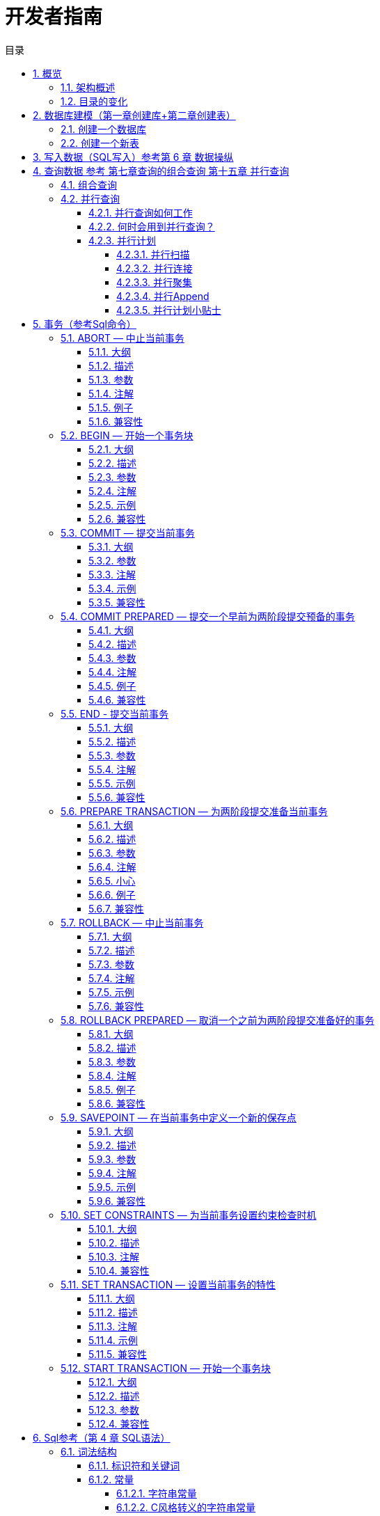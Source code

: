 :toc:
:toc: marco
:toc: left
:toc-title: 目录
:sectnums:
:sectnumlevels: 5
:toclevels: 5
:imagesdir: ./_images

= 开发者指南

== 概览

IvorySQL在开源PostgreSQL数据库的基础上提供独特的附加功能。

IvorySQL致力于通过创新和建立在开源数据库解决方案之上为其终端用户提供价值。我们的目标是为中小型企业提供一个具有高性能、可扩展性、可靠性和易于使用的解决方案。

IvorySQL提供的扩展功能将使用户能够建立高性能和可扩展的PostgreSQL数据库集群，具有更好的数据库兼容性和管理。这简化了从其他DBMS迁移到PostgreSQL的过程，增强了数据库管理经验。

### 架构概述

IvorySQL沿用了PostgreSQL的一般架构，并增加了一些内容，但它并没有偏离其核心理念。
下图基本上描述了IvorySQL的运行方式。

image::p4.png[]
image::p5.png[]


图中的黄色表示IvorySQL在现有的PostgreSQL基础上增加的新模块，同时IvorySQL也对现有的模块和逻辑结构进行了修改。

在这些支持oracle兼容性的模块中，最值得注意的是后端分析器和系统目录的更新。

### 目录的变化

下图描述了对PostgreSQL现有目录的变化以及所做的补充。

image::p6.png[]

== 数据库建模（第一章创建库+第二章创建表）

=== 创建一个数据库

看看你能否访问数据库服务器的第一个例子就是试着创建一个数据库。 一台运行着的IvorySQL服务器可以管理许多数据库。 通常我们会为每个项目和每个用户单独使用一个数据库。

你的站点管理员可能已经为你创建了可以使用的数据库。 如果这样你就可以省略这一步， 并且跳到下一节。

要创建一个新的数据库，在我们这个例子里叫`mydb`，你可以使用下面的命令：

```
$ createdb mydb
```

如果不产生任何响应则表示该步骤成功，你可以跳过本节的剩余部分。

如果你看到类似下面这样的信息：

```
createdb: command not found
```

那么就是IvorySQL没有安装好。或者是根本没安装， 或者是你的shell搜索路径没有设置正确。尝试用绝对路径调用该命令试试：

```
$ /usr/local/pgsql/bin/createdb mydb
```

在你的站点上这个路径可能不一样。和你的站点管理员联系或者看看安装指导获取正确的位置。

另外一种响应可能是这样：

```
createdb: error: connection to server on socket "/tmp/.s.PGSQL.5432" failed: No such file or directory
        Is the server running locally and accepting connections on that socket?
```

这意味着该服务器没有启动，或者在`createdb`期望去连接它的时候没有在监听。同样， 你也要查看安装指导或者咨询管理员。

另外一个响应可能是这样：

```
createdb: error: connection to server on socket "/tmp/.s.PGSQL.5432" failed: FATAL:  role "joe" does not exist
```

在这里提到了你自己的登录名。如果管理员没有为你创建IvorySQL用户帐号， 就会发生这些现象。（IvorySQL用户帐号和操作系统用户帐号是不同的。） 如果你是管理员，参阅 http://www.postgres.cn/docs/14/user-manag.html[第 22 章] 获取创建用户帐号的帮助。 你需要变成安装IvorySQL的操作系统用户的身份（通常是 `postgres`）才能创建第一个用户帐号。 也有可能是赋予你的IvorySQL用户名和你的操作系统用户名不同； 这种情况下，你需要使用`-U`选项或者使用`PGUSER`环境变量指定你的IvorySQL用户名。

如果你有个数据库用户帐号，但是没有创建数据库所需要的权限，那么你会看到下面的信息：

```
createdb: error: database creation failed: ERROR:  permission denied to create database
```

并非所有用户都被许可创建新数据库。 如果IvorySQL拒绝为你创建数据库， 那么你需要让站点管理员赋予你创建数据库的权限。出现这种情况时请咨询你的站点管理员。 如果你自己安装了IvorySQL， 那么你应该以你启动数据库服务器的用户身份登录然后参考手册完成权限的赋予工作。 http://www.postgres.cn/docs/14/tutorial-createdb.html#ftn.id-1.4.3.4.10.4[[1\]]

你还可以用其它名字创建数据库。IvorySQL允许你在一个站点上创建任意数量的数据库。 数据库名必须是以字母开头并且小于 63 个字符长。 一个方便的做法是创建和你当前用户名同名的数据库。 许多工具假设该数据库名为缺省数据库名，所以这样可以节省你的敲键。 要创建这样的数据库，只需要键入：

```
$ createdb
```



如果你再也不想使用你的数据库了，那么你可以删除它。 比如，如果你是数据库`mydb`的所有人（创建人）， 那么你就可以用下面的命令删除它：

```
$ dropdb mydb
```

（对于这条命令而言，数据库名不是缺省的用户名，因此你就必须声明它） 。这个动作将在物理上把所有与该数据库相关的文件都删除并且不可取消， 因此做这中操作之前一定要考虑清楚。

更多关于 `createdb` 和 `dropdb` 的信息可以分别在 http://www.postgres.cn/docs/14/app-createdb.html[createdb] 和 http://www.postgres.cn/docs/14/app-dropdb.html[dropdb] 中找到。

=== 创建一个新表

你可以通过指定表的名字和所有列的名字及其类型来创建表∶

```
CREATE TABLE weather (
    city            varchar(80),
    temp_lo         int,           -- 最低温度
    temp_hi         int,           -- 最高温度
    prcp            real,          -- 湿度
    date            date
);
```

你可以在 `psql` 输入这些命令以及换行符。`psql` 可以识别该命令直到分号才结束。

你可以在 SQL 命令中自由使用空白（即空格、制表符和换行符）。 这就意味着你可以用和上面不同的对齐方式键入命令，或者将命令全部放在一行中。两个划线（“`--`”）引入注释。 任何跟在它后面直到行尾的东西都会被忽略。SQL 是对关键字和标识符大小写不敏感的语言，只有在标识符用双引号包围时才能保留它们的大小写（上例没有这么做）。

`varchar(80)` 指定了一个可以存储最长 80 个字符的任意字符串的数据类型。 `int` 是普通的整数类型。 `real` 是一种用于存储单精度浮点数的类型。 `date` 类型应该可以自解释（没错，类型为`date`的列名字也是 `date`。 这么做可能比较方便或者容易让人混淆 — 你自己选择）。

IvorySQL支持标准的SQL类型 `int`、`smallint`、`real`、`double precision`、`char(*N*)`、`varchar(*N*)`、`date`、`time`、`timestamp` 和 `interval`，还支持其他的通用功能的类型和丰富的几何类型。IvorySQL中可以定制任意数量的用户定义数据类型。因而类型名并不是语法关键字，除了SQL标准要求支持的特例外。

第二个例子将保存城市和它们相关的地理位置：

```
CREATE TABLE cities (
    name            varchar(80),
    location        point
);
```

类型 `point` 就是一种IvorySQL特有数据类型的例子。

最后，我们还要提到如果你不再需要某个表，或者你想以不同的形式重建它，那么你可以用下面的命令删除它：

```
DROP TABLE tablename;
```

== 写入数据（SQL写入）参考第 6 章 数据操纵

当一个表被创建后，它不包含任何数据。在数据库发挥作用之前，首先要做的是插入数据。一次插入一行数据。你也可以在一个命令中插入多行，但不能插入不完整的行。即使只知道其中一些列的值，也必须创建完整的行。

要创建一个新行，使用 http://www.postgres.cn/docs/14/sql-insert.html[INSERT] 命令。这条命令要求提供表的名字和其中列的值。例如，考虑 http://www.postgres.cn/docs/14/ddl.html[第 5 章] 中的产品表：

```
CREATE TABLE products (
    product_no integer,
    name text,
    price numeric
);
```

一个插入一行的命令将是：

```
INSERT INTO products VALUES (1, 'Cheese', 9.99);
```

数据的值是按照这些列在表中出现的顺序列出的，并且用逗号分隔。通常，数据的值是文字（常量），但也允许使用标量表达式。

上面的语法的缺点是你必须知道表中列的顺序。要避免这个问题，你也可以显式地列出列。例如，下面的两条命令都有和上文那条 命令一样的效果：

```
INSERT INTO products (product_no, name, price) VALUES (1, 'Cheese', 9.99);
INSERT INTO products (name, price, product_no) VALUES ('Cheese', 9.99, 1);
```

许多用户认为明确列出列的名字是个好习惯。

如果你没有获得所有列的值，那么你可以省略其中的一些。在这种情况下，这些列将被填充为它们的缺省值。例如：

```
INSERT INTO products (product_no, name) VALUES (1, 'Cheese');
INSERT INTO products VALUES (1, 'Cheese');
```

第二种形式是IvorySQL的一个扩展。它从使用给出的值从左开始填充列，有多少个给出的列值就填充多少个列，其他列的将使用缺省值。

为了保持清晰，你也可以显式地要求缺省值，用于单个的列或者用于整个行：

```
INSERT INTO products (product_no, name, price) VALUES (1, 'Cheese', DEFAULT);
INSERT INTO products DEFAULT VALUES;
```



你可以在一个命令中插入多行：

```
INSERT INTO products (product_no, name, price) VALUES
    (1, 'Cheese', 9.99),
    (2, 'Bread', 1.99),
    (3, 'Milk', 2.99);
```



也可以插入查询的结果（可能没有行、一行或多行）：

```
INSERT INTO products (product_no, name, price)
  SELECT product_no, name, price FROM new_products
    WHERE release_date = 'today';
```

这提供了用于计算要插入的行的SQL查询机制（ http://www.postgres.cn/docs/14/queries.html[第 7 章] ）的全部功能。

.提示
****
在一次性插入大量数据时，考虑使用 http://www.postgres.cn/docs/14/sql-copy.html[COPY] 命令。它不如 http://www.postgres.cn/docs/14/sql-insert.html[INSERT] 命令那么灵活，但是更高效。
****

== 查询数据 参考 第七章查询的组合查询  第十五章 并行查询

=== 组合查询

两个查询的结果可以用集合操作并、交、差进行组合。语法是

```
query1 UNION [ALL] query2
query1 INTERSECT [ALL] query2
query1 EXCEPT [ALL] query2
```

*`query1`*和*`query2`*都是可以使用以上所有特性的查询。集合操作也可以嵌套和级连，例如

```
query1 UNION query2 UNION query3
```

实际执行的是：

```
(query1 UNION query2) UNION query3
```



`UNION`有效地把*`query2`*的结果附加到*`query1`*的结果上（不过我们不能保证这就是这些行实际被返回的顺序）。此外，它将删除结果中所有重复的行， 就象`DISTINCT`做的那样，除非你使用了`UNION ALL`。

`INTERSECT`返回那些同时存在于*`query1`*和*`query2`*的结果中的行，除非声明了`INTERSECT ALL`， 否则所有重复行都被消除。

`EXCEPT`返回所有在*`query1`*的结果中但是不在*`query2`*的结果中的行（有时侯这叫做两个查询的*差*）。同样的，除非声明了`EXCEPT ALL`，否则所有重复行都被消除。

为了计算两个查询的并、交、差，这两个查询必须是“并操作兼容的”，也就意味着它们都返回同样数量的列， 并且对应的列有兼容的数据类型，如 http://www.postgres.cn/docs/14/typeconv-union-case.html[第 10.5 节] 中描述的那样。

=== 并行查询

==== 并行查询如何工作

当优化器判断对于某一个特定的查询，并行查询是最快的执行策略时，优化器将创建一个查询计划。该计划包括一个 *Gather*或者*Gather Merge*节点。下面是一个简单的例子：

```
EXPLAIN SELECT * FROM pgbench_accounts WHERE filler LIKE '%x%';
                                     QUERY PLAN                                      
-------------------------------------------------------------------------------------
 Gather  (cost=1000.00..217018.43 rows=1 width=97)
   Workers Planned: 2
   ->  Parallel Seq Scan on pgbench_accounts  (cost=0.00..216018.33 rows=1 width=97)
         Filter: (filler ~~ '%x%'::text)
(4 rows)
```



在所有的情形下，`Gather`或*Gather Merge*节点都只有一个子计划，它是将被并行执行的计划的一部分。如果`Gather`或*Gather Merge*节点位于计划树的最顶层，那么整个查询将并行执行。如果它位于计划树的其他位置，那么只有查询中在它之下的那一部分会并行执行。在上面的例子中，查询只访问了一个表，因此除`Gather`节点本身之外只有一个计划节点。因为该计划节点是`Gather`节点的孩子节点，所以它会并行执行。

http://www.postgres.cn/docs/14/using-explain.html[使用 EXPLAIN] 命令, 你能看到规划器选择的工作者数量。当查询执行期间到达`Gather`节点时，实现用户会话的进程将会请求和规划器选中的工作者数量一样多的 http://www.postgres.cn/docs/14/bgworker.html[后台工作者进程] 。规划器将考虑使用的后台工作者的数量被限制为最多 http://www.postgres.cn/docs/14/runtime-config-resource.html#GUC-MAX-PARALLEL-WORKERS-PER-GATHER[max_parallel_workers_per_gather] 个。任何时候能够存在的后台工作者进程的总数由 http://www.postgres.cn/docs/14/runtime-config-resource.html#GUC-MAX-WORKER-PROCESSES[max_worker_processes] 和 http://www.postgres.cn/docs/14/runtime-config-resource.html#GUC-MAX-PARALLEL-WORKERS[max_parallel_workers] 限制。因此，一个并行查询可能会使用比规划中少的工作者来运行，甚至有可能根本不使用工作者。最优的计划可能取决于可用的工作者的数量，因此这可能会导致不好的查询性能。如果这种情况经常发生，那么就应当考虑一下提高`max_worker_processes`和`max_parallel_workers`的值，这样更多的工作者可以同时运行；或者降低`max_parallel_workers_per_gather`，这样规划器会要求少一些的工作者。

为一个给定并行查询成功启动的后台工作者进程都将会执行计划的并行部分。这些工作者的领导者也将执行该计划，不过它还有一个额外的任务：它还必须读取所有由工作者产生的元组。当整个计划的并行部分只产生了少量元组时，领导者通常将表现为一个额外的加速查询执行的工作者。反过来，当计划的并行部分产生大量的元组时，领导者将几乎全用来读取由工作者产生的元组并且执行`Gather`或`Gather Merge`节点上层计划节点所要求的任何进一步处理。在这些情况下，领导者所作的执行并行部分的工作将会很少。

当计划的并行部分的顶层节点是`Gather Merge`而不是`Gather`时，它表示每个执行计划并行部分的进程会产生有序的元组，并且领导者执行一种保持顺序的合并。相反，`Gather`会以任何方便的顺序从工作者读取元组，这会破坏可能已经存在的排序顺序。

==== 何时会用到并行查询？

有几种设置会导致查询规划器在任何情况下都不生成并行查询计划。为了让并行查询计划能够被生成，必须配置好下列设置。

- http://www.postgres.cn/docs/14/runtime-config-resource.html#GUC-MAX-PARALLEL-WORKERS-PER-GATHER[max_parallel_workers_per_gather] 必须被设置为大于零的值。这是一种特殊情况，更加普遍的原则是所用的工作者数量不能超过`max_parallel_workers_per_gather`所配置的数量。

此外，系统一定不能运行在单用户模式下。因为在单用户模式下，整个数据库系统运行在单个进程中，没有后台工作者进程可用。

如果下面的任一条件为真，即便对一个给定查询通常可以产生并行查询计划，规划器都不会为它产生并行查询计划：

- 查询要写任何数据或者锁定任何数据库行。如果一个查询在顶层或者 CTE 中包含了数据修改操作，那么不会为该查询产生并行计划。一种例外是，`CREATE TABLE ... AS`、`SELECT INTO`以及`CREATE MATERIALIZED VIEW`这些创建新表并填充它的命令可以使用并行计划。
- 查询可能在执行过程中被暂停。只要在系统认为可能发生部分或者增量式执行，就不会产生并行计划。例如：用 http://www.postgres.cn/docs/14/sql-declare.html[DECLARE CURSOR] 创建的游标将永远不会使用并行计划。类似地，一个`FOR x IN query LOOP .. END LOOP`形式的 PL/pgSQL 循环也永远不会使用并行计划，因为当并行查询进行时，并行查询系统无法验证循环中的代码执行起来是安全的。
- 使用了任何被标记为`PARALLEL UNSAFE`的函数的查询。大多数系统定义的函数都被标记为`PARALLEL SAFE`，但是用户定义的函数默认被标记为`PARALLEL UNSAFE`。参见 http://www.postgres.cn/docs/14/parallel-safety.html[第 15.4 节] 中的讨论。
- 该查询运行在另一个已经存在的并行查询内部。例如，如果一个被并行查询调用的函数自己发出一个 SQL 查询，那么该查询将不会使用并行计划。这是当前实现的一个限制，但是或许不值得移除这个限制，因为它会导致单个查询使用大量的进程。

即使对于一个特定的查询已经产生了并行查询计划，在一些情况下执行时也不会并行执行该计划。如果发生这种情况，那么领导者将会自己执行该计划在`Gather`节点之下的部分，就好像`Gather`节点不存在一样。上述情况将在满足下面的任一条件时发生：

- 因为后台工作者进程的总数不能超过 http://www.postgres.cn/docs/14/runtime-config-resource.html#GUC-MAX-WORKER-PROCESSES[max_worker_processes]，导致不能得到后台工作者进程。
- 由于为并行查询目的启动的后台工作者数量不能超过 http://www.postgres.cn/docs/14/runtime-config-resource.html#GUC-MAX-PARALLEL-WORKERS[max_parallel_workers] 这一限制而不能得到后台工作者。
- 客户端发送了一个执行消息，并且消息中要求取元组的数量不为零。执行消息可见 http://www.postgres.cn/docs/14/protocol-flow.html#PROTOCOL-FLOW-EXT-QUERY[扩展查询协议] 中的讨论。因为 http://www.postgres.cn/docs/14/libpq.html[libpq] 当前没有提供方法来发送这种消息，所以这种情况只可能发生在不依赖 libpq 的客户端中。如果这种情况经常发生，那在它可能发生的会话中设置 http://www.postgres.cn/docs/14/runtime-config-resource.html#GUC-MAX-PARALLEL-WORKERS-PER-GATHER[max_parallel_workers_per_gather] 为零是一个很好的主意，这样可以避免产生连续运行时次优的查询计划。

==== 并行计划

因为每个工作者只执行完成计划的并行部分，所以不可能简单地产生一个普通查询计划并使用多个工作者运行它。每个工作者都会产生输出结果集的一个完全，因而查询并不会比普通查询运行得更快甚至还会产生不正确的结果。相反，计划的并行部分一定被查询优化器在内部当作一个*部分计划*，即它必须被构建出来，这样每一个执行该计划的进程将以无重复地方式产生输出行的一个子集，即保证每一个所需要的输出行正好只被一个合作进程生成。通常，这意味着该查询的驱动表上的扫描必须是一种可并行的扫描。

===== 并行扫描

当前支持下列可并行的表扫描。

- 在一个***并行顺序扫描\***中，表块将在合作进程之间被划分。一次会分发一个块，这样对表的访问还是保持顺序方式。
- 在一个***并行位图堆扫描\***中，一个进程被选为领导者。这个进程执行对一个或者多个索引的扫描并且构建出一个位图指示需要访问哪些表块。这些表块接着会在合作进程之间划分（和并行顺序扫描中一样）。换句话说，堆扫描以并行方式进行但底层的索引扫描不是并行。
- 在一个***并行索引扫描\***或者***并行只用索引的扫描\***中，合作进程轮流从索引读取数据。当前，并行索引扫描仅有B-树索引支持。每一个进程将认领一个索引块并且扫描和返回该索引块引用的所有元组，其他进程可以同时地从一个不同的索引块返回元组。并行B-树扫描的结果会以每个工作者进程内的顺序返回。

其他扫描类型（例如非B-树索引的扫描）可能会在未来支持并行扫描。

===== 并行连接

正如在非并行计划中那样，驱动表可能被使用嵌套循环、哈希连接或者归并连接连接到一个或者多个其他表。连接的内侧可以是任何类型的被规划器支持的非并行计划，假设它能够安全地在并行工作者中运行。根据连接类型，内侧还可以是一种并行计划。

- 在一个***嵌套循环连接\***中，内侧总是非并行的。尽管它会被完全执行，如果内侧是一个索引扫描也会很高效，因为外侧元组以及在索引中查找值的循环会被划分到多个合作进程。
- 在一个***归并连接\***中，内侧总是一个非并行计划并且因此会被完全执行。这可能是不太高效的，特别是在排序必须被执行时，因为在每一个合作进程中工作数据和结果数据是重复的。
- 在一个***哈希连接\***（没有“并行”前缀）中，每个合作进程都会完全执行内侧以构建哈希表的相同。如果哈希表很大或者该计划开销很大，这种方式就很低效。在一个***并行哈希连接\***中，内侧是一个***并行哈希\***，它把构建共享哈希表的工作划分到多个合作进程。

===== 并行聚集

IvorySQL通过按两个阶段进行聚集来支持并行聚集。首先，每个参与到查询并行部分的进程执行一个聚集步骤，为该进程注意到的每个分组产生一个部分结果。这在计划中反映为一个`Partial Aggregate`节点。然后，部分结果通过`Gather`或者`Gather Merge`被传输到领导者。最后，领导者对来自所有工作者的结果进行重新聚集得到最终的结果。这在计划中反映为一个`Finalize Aggregate`节点。

因为`Finalize Aggregate`节点运行在领导者进程上，如果查询产生的分组数相对于其输入行数来说比较大，则查询规划器不会喜欢它。例如，在最坏的情况下，`Finalize Aggregate`节点看到的分组数可能与所有工作者进程在`Partial Aggregate`阶段看到的输入行数一样多。对于这类情况，使用并行聚集显然得不到性能收益。查询规划器会在规划过程中考虑这一点并且不太会在这种情况下选择并行聚集。

并行聚集并非在所有情况下都被支持。每一个聚集都必须是对并行 http://www.postgres.cn/docs/14/parallel-safety.html[安全的] 并且必须有一个组合函数。如果该聚集有一个类型为`internal`的转移状态，它必须有序列化和反序列化函数。更多细节请参考 http://www.postgres.cn/docs/14/sql-createaggregate.html[CREATE AGGREGATE]。如果任何聚集函数调用包含`DISTINCT`或`ORDER BY`子句，则不支持并行聚集。对于有序集聚集或者当查询涉及`GROUPING SETS`时，也不支持并行聚集。只有在查询中涉及的所有连接也是该计划并行部分的组成部分时，才能使用并行聚集。

===== 并行Append

只要当IvorySQL需要从多个源中整合行到一个单一结果集时，它会使用`Append`或`MergeAppend`计划节点。在实现`UNION ALL`或扫描分区表时常常会发生这种情况。就像这些节点可以被用在任何其他计划中一样，它们可以被用在并行计划中。不过，在并行计划中，规划器使用的是`Parallel Append`节点。

当一个`Append`节点被用在并行计划中时，每个进程将按照子计划出现的顺序执行子计划，这样所有的参与进程会合作执行第一个子计划直到它被完成，然后同时移动到第二个计划。而在使用`Parallel Append`时，执行器将把它的子计划尽可能均匀地散布在参与进程中，这样多个子计划会被同时执行。这避免了竞争，也避免了子计划在那些不执行它的进程中产生启动代价。

此外，和常规的`Append`节点不同（在并行计划中使用时仅有部分子计划），`Parallel Append`节点既可以有部分子计划也可以有非部分子计划。非部分子计划将仅被单个进程扫描，因为扫描它们不止一次会产生重复的结果。因此涉及到追加多个结果集的计划即使在没有有效的部分计划可用时，也能实现粗粒度的并行。例如，考虑一个针对分区表的查询，它只能通过使用一个不支持并行扫描的索引来实现。规划器可能会选择常规`Index Scan`计划的`Parallel Append`。每个索引扫描必须被单一的进程执行完，但不同的扫描可以由不同的进程同时执行。

http://www.postgres.cn/docs/14/runtime-config-query.html#GUC-ENABLE-PARALLEL-APPEND[enable_parallel_append] 可以被用来禁用这种特性。

===== 并行计划小贴士

如果我们想要一个查询能产生并行计划但事实上又没有产生，可以尝试减小 http://www.postgres.cn/docs/14/runtime-config-query.html#GUC-PARALLEL-SETUP-COST[parallel_setup_cost] 或者 http://www.postgres.cn/docs/14/runtime-config-query.html#GUC-PARALLEL-TUPLE-COST[parallel_tuple_cost]。当然，这个计划可能比规划器优先产生的顺序计划还要慢，但也不总是如此。如果将这些设置为很小的值（例如把它们设置为零）也不能得到并行计划，那就可能是有某种原因导致查询规划器无法为你的查询产生并行计划。可能的原因可见 http://www.postgres.cn/docs/14/when-can-parallel-query-be-used.html[第 15.2 节] 和 http://www.postgres.cn/docs/14/parallel-safety.html[第 15.4 节]。

在执行一个并行计划时，可以用`EXPLAIN (ANALYZE,VERBOSE)`来显示每个计划节点在每个工作者上的统计信息。这些信息有助于确定是否所有的工作被均匀地分发到所有计划节点以及从总体上理解计划的性能特点。

== 事务（参考Sql命令）

=== ABORT — 中止当前事务

==== 大纲

```
ABORT [ WORK | TRANSACTION ] [ AND [ NO ] CHAIN ]
```

==== 描述

`ABORT`回滚当前事务并且导致由该事务所作的所有更新被丢弃。这个命令的行为与标准SQL命令 http://www.postgres.cn/docs/14/sql-rollback.html[`ROLLBACK`] 的行为一样，并且只是为了历史原因存在。

==== 参数

- `WORK` `TRANSACTION`

  可选关键词。它们没有效果。

- `AND CHAIN`

  如果规定了`AND CHAIN` ，新事务立即启动，具有与刚刚完成的事务相同的事务特征(参见 http://www.postgres.cn/docs/14/sql-set-transaction.html[`SET TRANSACTION`])。否则，不会启动新事务。

==== 注解

使用 http://www.postgres.cn/docs/14/sql-commit.html[`COMMIT`] 成功地终止一个事务。

在一个事务块之外发出`ABORT`会发出一个警告消息并且不会产生效果。

==== 例子

中止所有更改：

```
ABORT;
```

==== 兼容性

这个命令是一个因为历史原因而存在的IvorySQL扩展。`ROLLBACK`是等效的标准 SQL 命令。

=== BEGIN — 开始一个事务块

==== 大纲

```
BEGIN [ WORK | TRANSACTION ] [ transaction_mode [, ...] ]

其中 transaction_mode 是以下之一：

    ISOLATION LEVEL { SERIALIZABLE | REPEATABLE READ | READ COMMITTED | READ UNCOMMITTED }
    READ WRITE | READ ONLY
    [ NOT ] DEFERRABLE
```

==== 描述

`BEGIN`开始一个事务块，也就是说所有 `BEGIN`命令之后的所有语句将被在一个 事务中执行，直到给出一个显式的 http://www.postgres.cn/docs/14/sql-commit.html[`COMMIT`] 或者 http://www.postgres.cn/docs/14/sql-rollback.html[`ROLLBACK`]。 默认情况下（没有`BEGIN`）， IvorySQL在 “自动提交”模式中执行事务，也就是说每个语句都 在自己的事务中执行并且在语句结束时隐式地执行一次提交（如果执 行成功，否则会完成一次回滚）。

在一个事务块内的语句会执行得更快，因为事务的开始/提交也要求可观 的 CPU 和磁盘活动。在进行多个相关更改时，在一个事务内执行多个语 句也有助于保证一致性：在所有相关更新还没有完成之前，其他会话将不 能看到中间状态。

如果指定了隔离级别、读/写模式或者延迟模式，新事务也会有那些特性， 就像执行了 http://www.postgres.cn/docs/14/sql-set-transaction.html[`SET TRANSACTION`]一样。

==== 参数

- `WORK` `TRANSACTION`

  可选的关键词。它们没有效果。

这个语句其他参数的含义请参考 http://www.postgres.cn/docs/14/sql-set-transaction.html[SET TRANSACTION]。

==== 注解

http://www.postgres.cn/docs/14/sql-start-transaction.html[`START TRANSACTION`]具有和`BEGIN` 相同的功能。

使用 http://www.postgres.cn/docs/14/sql-commit.html[`COMMIT`] 或者 http://www.postgres.cn/docs/14/sql-rollback.html[`ROLLBACK`]来终止一个事务块。

在已经在一个事务块中时发出`BEGIN`将惹出一个警告 消息。事务状态不会被影响。要在一个事务块中嵌套事务，可以使用保 存点（见 http://www.postgres.cn/docs/14/sql-savepoint.html[SAVEPOINT]）。

由于向后兼容的原因，连续的 *`transaction_modes`* 之间的逗号可以被省略。

==== 示例

开始一个事务块：

```
BEGIN;
```

==== 兼容性

`BEGIN` 是一种 IvorySQL语言扩展。它等效于 SQL 标准的命令 http://www.postgres.cn/docs/14/sql-start-transaction.html[`START TRANSACTION`]，它的参考页 包含额外的兼容性信息。

`DEFERRABLE` *`transaction_mode`* 是一种IvorySQL语言扩展。

附带地，`BEGIN` 关键词被用于嵌入式 SQL 中的一种 不同目的。在移植数据库应用时，我们建议小心对待事务语义。


=== COMMIT — 提交当前事务

==== 大纲

`COMMIT`提交当前事务。所有由该事务所作的更改会变得对他人可见并且被保证在崩溃发生时仍能持久。

==== 参数

`WORK` `TRANSACTION`::
可选的关键词。它们没有效果。

`AND CHAIN`::
如果指定了 `AND CHAIN`，则立即启动与刚刚完成的事务具有相同事务特征（参见 http://www.postgres.cn/docs/14/sql-set-transaction.html[SET TRANSACTION]）的新事务。 否则，没有新事务被启动。

==== 注解

使用http://www.postgres.cn/docs/14/sql-rollback.html[ROLLBACK]中止一个事务。

当不在一个事务内时发出 `COMMIT` 不会 产生危害，但是它会产生一个警告消息。当 `COMMIT AND CHAIN` 不在事务内时是一个错误。

==== 示例

要提交当前事务并且让所有更改持久化：

```
COMMIT;
```

==== 兼容性

命令 `COMMIT` 符合 SQL 标准。 表单 `COMMIT TRANSACTION` 为IvorySQL扩展。

=== COMMIT PREPARED — 提交一个早前为两阶段提交预备的事务

==== 大纲

```
COMMIT PREPARED transaction_id
```

==== 描述

`COMMIT PREPARED` 提交一个处于预备状态的事务。

==== 参数

*`transaction_id`*::
要被提交的事务的事务标识符。

==== 注解

要提交一个预备的事务，你必须是原先执行该事务的同一用户或者超级用户。 但是不需要处于执行该事务的同一会话中。

这个命令不能在一个事务块中执行。该预备事务将被立刻提交。

http://www.postgres.cn/docs/14/view-pg-prepared-xacts.html[`pg_prepared_xacts`] 系统视图中列出了所有当前可用的预备事务。

==== 例子

提交由事务标识符`foobar`标识的事务：

```
COMMIT PREPARED 'foobar';
```

==== 兼容性

`COMMIT PREPARED` 是一种 IvorySQL扩展。其意图是用于 外部事务管理系统，其中有些已经被标准涵盖（例如 X/Open XA）， 但是那些系统的 SQL 方面未被标准化。

=== END - 提交当前事务

==== 大纲

```
END [ WORK | TRANSACTION ] [ AND [ NO ] CHAIN ]
```

==== 描述

`END`提交当前事务。 所有该事务做的更改便得对他人可见并且被保证发生崩溃时仍然是持久的。 这个命令是一种IvorySQL扩展，它等效于 http://www.postgres.cn/docs/14/sql-commit.html[`COMMIT`]。

==== 参数

`WORK` `TRANSACTION`::
可选关键词，它们没有效果。

`AND CHAIN`::
如果规定了`AND CHAIN`，则立即启动与刚完成事务具有相同事务特征(参见 http://www.postgres.cn/docs/14/sql-set-transaction.html[SET TRANSACTION])的新事务。否则，没有新事务被启动。

==== 注解

使用 http://www.postgres.cn/docs/14/sql-rollback.html[`ROLLBACK`]可以中止一个事务。

当不在一个事务中时发出 `END` 没有危害，但是会 产生一个警告消息。

==== 示例

要提交当前事务并且让所有更改持久化：

```
END;
```

==== 兼容性

`END` 是一种IvorySQL扩展，它提供和 http://www.postgres.cn/docs/14/sql-commit.html[`COMMIT`]等效的功能，后者在 SQL 标准中指定。

=== PREPARE TRANSACTION — 为两阶段提交准备当前事务

==== 大纲

```
PREPARE TRANSACTION transaction_id
```

==== 描述

`PREPARE TRANSACTION` 为两阶段提交准备 当前事务。在这个命令之后，该事务不再与当前会话关联。相反，它的状态 被完全存储在磁盘上，并且有很高的可能性它会被提交成功（即便在请求提 交前发生数据库崩溃）。

一旦被准备好，事务稍后就可以分别用 http://www.postgres.cn/docs/14/sql-commit-prepared.html[`COMMIT PREPARED`]或者 http://www.postgres.cn/docs/14/sql-rollback-prepared.html[`ROLLBACK PREPARED`]提交或者回滚。 可以从任何会话而不仅仅是执行原始事务的会话中发出这些命令。

从发出命令的会话的角度来看，`PREPARE TRANSACTION`不像 `ROLLBACK` 命令： 在执行它之后，就没有活跃的当前事务，并且该预备事务的效果也不再可见（ 如果该事务被提交，效果将重新变得可见）。

如果由于任何原因 `PREPARE TRANSACTION` 命令失败，它会变成一个 `ROLLBACK` ：当前事务会被取消。

==== 参数

*`transaction_id`*::
一个任意的事务标识符， `COMMIT PREPARED` 或者`ROLLBACK PREPARED` 以后将用这个标识符来标识这个事务。该标识符必须写成一个字符串,并且长度必须小于 200 字节。它也不能与任何当前已经准备好的事务的标识符相同。

==== 注解

`PREPARE TRANSACTION` 并不是设计为在应用或者交互式 会话中使用。它的目的是允许一个外部事务管理器在多个数据库或者其他事务性 来源之间执行原子的全局事务。除非你在编写一个事务管理器，否则你可能不会 用到`PREPARE TRANSACTION`。

这个命令必须在一个事务块中使用。事务块用 http://www.postgres.cn/docs/14/sql-begin.html[`BEGIN`]开始。

当前在已经执行过任何涉及到临时表或者会话的临时命名空间、创建带 `WITH HOLD` 的游标或者执行 `LISTEN`、`UNLISTEN` 或 `NOTIFY` 的 事务中，不允许`PREPARE`该事务。这些特性与当前会话 绑定得太过紧密，所以对一个要被准备的事务来说没有什么用处。

如果用 `SET`（不带 `LOCAL` 选项）修改过事务的 任何运行时参数，这些效果会持续到 `PREPARE TRANSACTION` 之后，并且将不会被后续的任何 `COMMIT PREPARED` 或 `ROLLBACK PREPARED` 所影响。因此，在这一 方面`PREPARE TRANSACTION` 的行为更像 `COMMIT` 而不是`ROLLBACK`。

所有当前可用的准备好事务被列在 http://www.postgres.cn/docs/14/view-pg-prepared-xacts.html[`pg_prepared_xacts`]系统视图中。

==== 小心

让一个事务处于准备好状态太久是不明智的。这将会干扰  `VACUUM` 回收存储的能力，并且在极限情况下可能导致 数据库关闭以阻止事务 ID 回卷（见 http://www.postgres.cn/docs/14/routine-vacuuming.html#VACUUM-FOR-WRAPAROUND[第 25.1.5 节]）。还要记住，该事务会继续持有 它已经持有的锁。该特性的设计用法是，只要一个外部事务管理器已经验证 其他数据库也准备好了要提交，一个准备好的事务将被正常地提交或者回滚。

如果没有建立一个外部事务管理器来跟踪准备好的事务并且确保它们被迅速地 结束，最好禁用准备好事务特性（设置 http://www.postgres.cn/docs/14/runtime-config-resource.html#GUC-MAX-PREPARED-TRANSACTIONS[max_prepared_transactions] 为零）。这将防止意外 地创建准备好事务，不然该事务有可能被忘记并且最终导致问题。

==== 例子

为两阶段提交准备当前事务，使用 `foobar` 作为事务标识符：

```
PREPARE TRANSACTION 'foobar';
```

==== 兼容性

`PREPARE TRANSACTION` 是一种 IvorySQL扩展。其意图是用于 外部事务管理系统，其中有些已经被标准涵盖（例如 X/Open XA）， 但是那些系统的 SQL 方面未被标准化。

=== ROLLBACK — 中止当前事务

==== 大纲

```
ROLLBACK [ WORK | TRANSACTION ] [ AND [ NO ] CHAIN ]
```

==== 描述

`ROLLBACK` 回滚当前事务并且导致 该事务所作的所有更新都被抛弃。

==== 参数

`WORK` `TRANSACTION`::
可选关键词，没有效果。

`AND CHAIN`::
如果指定了 `AND CHAIN` ，则立即启动与刚刚完成事务具有相同事务特征（参见 http://www.postgres.cn/docs/14/sql-set-transaction.html[SET TRANSACTION]）的新事务。 否则，不会启动任何新事务。

==== 注解

使用 http://www.postgres.cn/docs/14/sql-commit.html[`COMMIT`]可成功地终止一个事务。

在一个事务块之外发出 `ROLLBACK` 会发出一个警告并且不会有效果。 事务块之外的 `ROLLBACK AND CHAIN` 是一个错误。

==== 示例

要中止所有更改：

```
ROLLBACK;
```

==== 兼容性

命令 `ROLLBACK` 符合 SQL 标准。窗体 `ROLLBACK TRANSACTION` 是一个IvorySQL扩展。

=== ROLLBACK PREPARED — 取消一个之前为两阶段提交准备好的事务

==== 大纲

```
ROLLBACK PREPARED transaction_id
```

==== 描述

`ROLLBACK PREPARED` 回滚一个处于准备好状态的事务。

==== 参数

*`transaction_id`*::
要被回滚的事务的事务标识符。

==== 注解

要回滚一个准备好的事务，你必须是原先执行该事务的同一个用户或者 是一个超级用户。但是你必须处在执行该事务的同一个会话中。

这个命令不能在一个事务块内被执行。准备好的事务会被立刻回滚。

http://www.postgres.cn/docs/14/view-pg-prepared-xacts.html[`pg_prepared_xacts`] 系统视图中列出了当前可用的所有准备好的事务。

==== 例子

用事务标识符 `foobar` 回滚对应的事务：

```
ROLLBACK PREPARED 'foobar';
```

==== 兼容性

`ROLLBACK PREPARED` 是一种 IvorySQL扩展。其意图是用于 外部事务管理系统，其中有些已经被标准涵盖（例如 X/Open XA）， 但是那些系统的 SQL 方面未被标准化。

=== SAVEPOINT — 在当前事务中定义一个新的保存点

==== 大纲

```
SAVEPOINT savepoint_name
```

==== 描述

`SAVEPOINT` 在当前事务中建立一个新保存点。

保存点是事务内的一种特殊标记，它允许所有在它被建立之后执行的命令被回滚，把该事务的状态恢复到它处于保存点时的样子。

==== 参数

*`savepoint_name`*::
给新保存点的名字。

==== 注解

使用 http://www.postgres.cn/docs/14/sql-rollback-to.html[`ROLLBACK TO`]回滚到一个保存点。 使用 http://www.postgres.cn/docs/14/sql-release-savepoint.html[`RELEASE SAVEPOINT`]销毁一个保存点， 但保持在它被建立之后执行的命令的效果。

保存点只能在一个事务块内建立。可以在一个事务内定义多个保存点。

==== 示例

要建立一个保存点并且后来撤销在它建立之后执行的所有命令的效果：

```
BEGIN;
    INSERT INTO table1 VALUES (1);
    SAVEPOINT my_savepoint;
    INSERT INTO table1 VALUES (2);
    ROLLBACK TO SAVEPOINT my_savepoint;
    INSERT INTO table1 VALUES (3);
COMMIT;
```

上面的事务将插入值 1 和 3，但不会插入 2。

要建立并且稍后销毁一个保存点：

```
BEGIN;
    INSERT INTO table1 VALUES (3);
    SAVEPOINT my_savepoint;
    INSERT INTO table1 VALUES (4);
    RELEASE SAVEPOINT my_savepoint;
COMMIT;
```

上面的事务将插入 3 和 4。

==== 兼容性

当建立另一个同名保存点时，SQL要求之前的那个保存点自动被销毁。在IvorySQL中，旧的保存点会被保留，不过在进行 回滚或释放时只能使用最近的那一个（用 `RELEASE SAVEPOINT`释放较新的保存点将会导致较旧的保存点再次变得可以被 `ROLLBACK TO SAVEPOINT` 和 `RELEASE SAVEPOINT` 访问）。在其他方面，`SAVEPOINT`完全符合SQL。

=== SET CONSTRAINTS — 为当前事务设置约束检查时机

==== 大纲

```
SET CONSTRAINTS { ALL | name [, ...] } { DEFERRED | IMMEDIATE }
```

==== 描述

`SET CONSTRAINTS` 设置当前事务内约束检查的行为。`IMMEDIATE` 约束在每个语句结束时被检查。 `DEFERRED` 约束直到事务提交时才被检查。每个约束都有 自己的 `IMMEDIATE` 或 `DEFERRED` 模式。

在创建时，一个约束会被给定三种特性之一： `DEFERRABLE INITIALLY DEFERRED`、 `DEFERRABLE INITIALLY IMMEDIATE` 或者 `NOT DEFERRABLE` 。第三类总是 `IMMEDIATE` 并且不会受到 `SET CONSTRAINTS` 命令的影响。前两类在每个 事务开始时都处于指定的模式，但是它们的行为可以在一个事务内用 `SET CONSTRAINTS` 更改。

带有一个约束名称列表的 `SET CONSTRAINTS` 只更改那些约束（都必须是可延迟的）的模式。每一个约束名称都可以是 模式限定的。如果没有指定模式名称，则当前的模式搜索路径将被用来寻找 第一个匹配的名称。`SET CONSTRAINTS ALL` 更改所有可延迟约束的模式。

当 `SET CONSTRAINTS` 把一个约束的模式从 `DEFERRED` 改成 `IMMEDIATE` 时， 新模式会有追溯效果：任何还没有解决的数据修改（本来会在事务结束时 被检查）会转而在 `SET CONSTRAINTS` 命令 的执行期间被检查。如果任何这种约束被违背， `SET CONSTRAINTS` 将会失败（并且不会改 变该约束模式）。这样，`SET CONSTRAINTS` 可以被用来在一个事务中的特定点强制进 行约束检查。

当前，只有 `UNIQUE`、`PRIMARY KEY`、 `REFERENCES`（外键）以及 `EXCLUDE` 约束受到这个设置的影响。 `NOT NULL` 以及 `CHECK` 约束总是在一行 被插入或修改时立即检查（**不是**在语句结束时）。 没有被声明为 `DEFERRABLE` 的唯一和排除约束也会被 立刻检查。

被声明为“约束触发器”的触发器的引发也受到这个设置 的控制 — 它们会在相关约束被检查的同时被引发。

==== 注解

因为IvorySQL并不要求约束名称在模式内唯一（但是在表内要求唯一），可能有多于一个约束匹配指定的约束名称。在这种 情况下 `SET CONSTRAINTS` 将会在所有的匹配上操作。 对于一个非模式限定的名称，一旦在搜索路径中的某个模式中发现一个或者多个匹配，路径中后面的模式将不会被搜索。

这个命令只修改当前事务内约束的行为。在事务块外部发出这个命令会产生一个警告并且也不会有任何效果。

==== 兼容性

这个命令符合 SQL 标准中定义的行为，但有一点限制：在 IvorySQL中，它不会应用在 `NOT NULL` 和 `CHECK` 约束上。还有，IvorySQL会立刻检查非可延迟的 唯一约束，而不是按照标准建议的在语句结束时检查。

=== SET TRANSACTION — 设置当前事务的特性

==== 大纲

```
SET TRANSACTION transaction_mode [, ...]
SET TRANSACTION SNAPSHOT snapshot_id
SET SESSION CHARACTERISTICS AS TRANSACTION transaction_mode [, ...]

其中 transaction_mode 是下列之一：

    ISOLATION LEVEL { SERIALIZABLE | REPEATABLE READ | READ COMMITTED | READ UNCOMMITTED }
    READ WRITE | READ ONLY
    [ NOT ] DEFERRABLE
```

==== 描述

`SET TRANSACTION` 命令设置当前 会话的特性。`SET SESSION CHARACTERISTICS` 设置一个会话后续事务的默认 事务特性。在个体事务中可以用 `SET TRANSACTION`覆盖这些默认值。

可用的事务特性是事务隔离级别、事务访问模式（读/写或只读）以及 可延迟模式。此外，可以选择一个快照，不过只能用于当前事务而不能 作为会话默认值。

一个事务的隔离级别决定当其他事务并行运行时该事务能看见什么数据：

`READ COMMITTED`::
一个语句只能看到在它开始前提交的行。这是默认值。

`REPEATABLE READ`::
当前事务的所有语句只能看到这个事务中执行的第一个查询或者数据修改语句之前提交的行。

`SERIALIZABLE`::
当前事务的所有语句只能看到这个事务中执行的第一个查询或者数据修改语句之前提交的行。如果并发的可序列化事务间的读写模式可能导致一种那些事务串行（一次一个）执行时不可能出现的情况，其中之一将会被回滚并且得到一个 `serialization_failure`错误。

SQL 标准定义了一种额外的级别：`READ UNCOMMITTED`。在IvorySQL中 `READ UNCOMMITTED` 被视作 `READ COMMITTED`。

一个事务执行了第一个查询或者数据修改语句（ `SELECT`、 `INSERT`、`DELETE`、 `UPDATE`、`FETCH` 或 `COPY`）之后就无法更改事务隔离级别。 更多有关事务隔离级别和并发控制的信息可见 http://www.postgres.cn/docs/14/mvcc.html[第 13 章]。

事务的访问模式决定该事务是否为读/写或者只读。读/写是默认值。 当一个事务为只读时，如果SQL命令 `INSERT`、`UPDATE`、 `DELETE` 和 `COPY FROM` 要写的表不是一个临时表，则它们不被允许。不允许 `CREATE`、`ALTER`以及 `DROP` 命令。不允许 `COMMENT`、 `GRANT`、`REVOKE`、 `TRUNCATE`。如果 `EXPLAIN ANALYZE` 和`EXECUTE` 要执行的命令是上述命令之一，则它们也不被允许。这是一种高层的只读概念，它不能阻止所有对磁盘的写入。

只有事务也是 `SERIALIZABLE` 以及 `READ ONLY` 时，`DEFERRABLE` 事务属性才会有效。当一个事务的所有这三个属性都被选择时，该事务在第一次获取其快照时可能会阻塞，在那之后它运行时就不会有 `SERIALIZABLE` 事务的开销并且不会有任何牺牲或者被一次序列化失败取消的风险。这种模式很适合于长时间运行的报表或者备份。

`SET TRANSACTION SNAPSHOT` 命令允许新的事务使用与一个现有事务相同的 *快照* 运行。已经存在的事务必须已经把它的快照用 `pg_export_snapshot` 函数（见 http://www.postgres.cn/docs/14/functions-admin.html#FUNCTIONS-SNAPSHOT-SYNCHRONIZATION[第 9.27.5 节]）导出。该函数会返回一个快照标识符，`SET TRANSACTION SNAPSHOT` 需要被给定一个快照标识符来指定要导入的快照。在这个命令中该标识符必须被写成一个字符串，例如 `'000003A1-1'`。 `SET TRANSACTION SNAPSHOT` 只能在一个事务的开始执行，并且要在该事务的第一个查询或者数据修改语句（ `SELECT`、 `INSERT`、`DELETE`、 `UPDATE`、`FETCH`或 `COPY`）之前执行。此外，该事务必须已经被设置为`SERIALIZABLE` 或者 `REPEATABLE READ` 隔离级别（否则，该快照将被立刻抛弃，因为 `READ COMMITTED` 模式会为每一个命令取一个新快照）。如果导入事务使用了`SERIALIZABLE` 隔离级别，那么导入快照的事务必须也使用该隔离级别。还有，一个非只读可序列化事务不能导入来自只读事务的快照。

==== 注解

如果执行 `SET TRANSACTION` 之前没有 `START TRANSACTION` 或者 `BEGIN`，它会发出一个警告并且不会有任何效果。

可以通过在 `BEGIN` 或者 `START TRANSACTION` 中指定想要的 `*transaction_modes*` 来省掉 `SET TRANSACTION`。但是在 `SET TRANSACTION SNAPSHOT` 中该选项不可用。

会话默认的事务模式也可以通过配置参数 http://www.postgres.cn/docs/14/runtime-config-client.html#GUC-DEFAULT-TRANSACTION-ISOLATION[default_transaction_isolation]、 http://www.postgres.cn/docs/14/runtime-config-client.html#GUC-DEFAULT-TRANSACTION-READ-ONLY[default_transaction_read_only] 和 http://www.postgres.cn/docs/14/runtime-config-client.html#GUC-DEFAULT-TRANSACTION-DEFERRABLE[default_transaction_deferrable] 来设置或检查（实际上 `SET SESSION CHARACTERISTICS`只是用 `SET` 设置这些变量的等效体）。这意味着可以通过配置文件、 `ALTER DATABASE` 等方式设置默认值。详见 http://www.postgres.cn/docs/14/runtime-config.html[第 20 章]。

当前事务的模式可以类似的通过配置参数 http://www.postgres.cn/docs/14/runtime-config-client.html#GUC-TRANSACTION-ISOLATION[transaction_isolation]、 http://www.postgres.cn/docs/14/runtime-config-client.html#GUC-TRANSACTION-READ-ONLY[transaction_read_only]、和 http://www.postgres.cn/docs/14/runtime-config-client.html#GUC-TRANSACTION-DEFERRABLE[transaction_deferrable] 来设置或检查。设置这其中一个参数的作用与相应的 `SET TRANSACTION` 选项相同，在它何时可以完成方面，也有相同的限制。但是，这些参数不能在配置文件中设置，或者从活动SQL以外的任何来源来设置。

==== 示例

要用一个已经存在的事务的同一快照开始一个新事务，首先要从该现有 事务导出快照。这将会返回快照标识符，例如：

```
BEGIN TRANSACTION ISOLATION LEVEL REPEATABLE READ;
SELECT pg_export_snapshot();
 pg_export_snapshot
---------------------
 00000003-0000001B-1
(1 row)
```

然后在一个新开始的事务的开头把该快照标识符用在一个 `SET TRANSACTION SNAPSHOT` 命令中：

```
BEGIN TRANSACTION ISOLATION LEVEL REPEATABLE READ;
SET TRANSACTION SNAPSHOT '00000003-0000001B-1';
```

==== 兼容性

SQL标准中定义了这些命令，不过 `DEFERRABLE` 事务模式和 `SET TRANSACTION SNAPSHOT` 形式除外，这两者是 IvorySQL扩展。

`SERIALIZABLE` 是标准中默认的事务隔离级别。在 IvorySQL中默认值是普通的 `READ COMMITTED`，但是你可以按上述的方式更改。

在SQL标准中，可以用这些命令设置一个其他的事务特性：诊断区域 的尺寸。这个概念与嵌入式SQL有关，并且因此没有在IvorySQL服务器中实现。

SQL 标准要求连续的 *`transaction_modes`* 之间有逗号，但是出于历史原因IvorySQL允许省略逗号。

=== START TRANSACTION — 开始一个事务块

==== 大纲

```
START TRANSACTION [ transaction_mode [, ...] ]

其中 transaction_mode 是下列之一：

    ISOLATION LEVEL { SERIALIZABLE | REPEATABLE READ | READ COMMITTED | READ UNCOMMITTED }
    READ WRITE | READ ONLY
    [ NOT ] DEFERRABLE
```

==== 描述

这个命令开始一个新的事务块。如果指定了隔离级别、读写模式 或者可延迟模式，新的事务将会具有这些特性，就像执行了 http://www.postgres.cn/docs/14/sql-set-transaction.html[`SET TRANSACTION`]一样。这和 http://www.postgres.cn/docs/14/sql-begin.html[`BEGIN`]命令一样。

==== 参数

这些参数对于这个语句的含义可参考 http://www.postgres.cn/docs/14/sql-set-transaction.html[SET TRANSACTION]。

==== 兼容性

在标准中，没有必要发出 `START TRANSACTION` 来开始一个事务块：任何SQL命令会隐式地开始一个块。 IvorySQL的行为可以被视作在每个命令之后隐式地发出一个没有跟随在 `START TRANSACTION` （ 或者`BEGIN`）之后的 `COMMIT` 并且因此通常被称作 “自动提交”。为了方便，其他关系型数据库系统也可能会 提供自动提交特性。

`DEFERRABLE` *`transaction_mode`* 是一种IvorySQL语言扩展。

SQL标准要求在连续的 *`transaction_modes`* 之间有逗号，但是由于历史原因IvorySQL允许省略逗号。

== Sql参考（第 4 章 SQL语法）

=== 词法结构

SQL输入由一个 *命令* 序列组成。一个命令由一个 *记号* 的序列构成，并由一个分号（“;”）终结。输入流的末端也会标志一个命令的结束。具体哪些记号是合法的与具体命令的语法有关。

一个记号可以是一个 *关键词*、一个 *标识符*、一个 *带引号的标识符*、一个 *literal*（或常量）或者一个特殊字符符号。记号通常以空白（空格、制表符、新行）来分隔，但在无歧义时并不强制要求如此（唯一的例子是一个特殊字符紧挨着其他记号）。

例如，下面是一个（语法上）合法的SQL输入：

```
SELECT * FROM MY_TABLE;
UPDATE MY_TABLE SET A = 5;
INSERT INTO MY_TABLE VALUES (3, 'hi there');
```

这是一个由三个命令组成的序列，每一行一个命令（尽管这不是必须地，在同一行中可以有超过一个命令，而且命令还可以被跨行分割）。

另外，*注释* 也可以出现在SQL输入中。它们不是记号，它们和空白完全一样。

根据标识命令、操作符、参数的记号不同，SQL的语法不很一致。最前面的一些记号通常是命令名，因此在上面的例子中我们通常会说一个“SELECT”、一个“UPDATE”和一个“INSERT”命令。但是例如 `UPDATE` 命令总是要求一个 `SET` 记号出现在一个特定位置，而 `INSERT` 则要求一个 `VALUES` 来完成命令。每个命令的精确语法规则在 http://www.postgres.cn/docs/14/reference.html[第 VI 部分] 中介绍。

==== 标识符和关键词

上例中的 `SELECT`、`UPDATE` 或 `VALUES` 记号是 *关键词* 的例子，即SQL语言中具有特定意义的词。记号  `MY_TABLE` 和 `A` 则是 *标识符* 的例子。它们标识表、列或者其他数据库对象的名字，取决于使用它们的命令。因此它们有时也被简称为“名字”。关键词和标识符具有相同的词法结构，这意味着我们无法在没有语言知识的前提下区分一个标识符和关键词。一个关键词的完整列表可以在 http://www.postgres.cn/docs/14/sql-keywords-appendix.html[附录 C]中找到。

SQL标识符和关键词必须以一个字母（`a`-`z`，也可以是带变音符的字母和非拉丁字母）或一个下划线（ _ ）开始。后续字符可以是字母、下划线（ `_`）、数字（`0`-`9`）或美元符号（`$`）。注意根据SQL标准的字母规定，美元符号是不允许出现在标识符中的，因此它们的使用可能会降低应用的可移植性。SQL标准不会定义包含数字或者以下划线开头或结尾的关键词，因此这种形式的标识符不会与未来可能的标准扩展冲突 。

系统中一个标识符的长度不能超过 `NAMEDATALEN`-1 字节，在命令中可以写超过此长度的标识符，但是它们会被截断。默认情况下，`NAMEDATALEN` 的值为64，因此标识符的长度上限为63字节。如果这个限制有问题，可以在 `src/include/pg_config_manual.h` 中修改 `NAMEDATALEN` 常量。

关键词和不被引号修饰的标识符是大小写不敏感的。因此：

```
UPDATE MY_TABLE SET A = 5;
```

可以等价地写成：

```
uPDaTE my_TabLE SeT a = 5;
```

一个常见的习惯是将关键词写成大写，而名称写成小写，例如：

```
UPDATE my_table SET a = 5;
```



这里还有第二种形式的标识符：*受限标识符*或*被引号修饰的标识符*。它是由双引号（`"`）包围的一个任意字符序列。一个受限标识符总是一个标识符而不会是一个关键字。因此 `"select"` 可以用于引用一个名为“select”的列或者表，而一个没有引号修饰的 `select` 则会被当作一个关键词，从而在本应使用表或列名的地方引起解析错误。在上例中使用受限标识符的例子如下：

```
UPDATE "my_table" SET "a" = 5;
```

受限标识符可以包含任何字符，除了代码为0的字符（如果要包含一个双引号，则写两个双引号）。这使得可以构建原本不被允许的表或列的名称，例如包含空格或花号的名字。但是长度限制依然有效。

引用标识符也使其区分大小写，而未引用的名称总是折叠成小写。例如，标识符 `FOO`、`foo` 和 `"foo"` 在IvorySQL中被认为是相同的，但是 `"Foo"` 和 `"FOO"` 与这三个不同，并且彼此不同。(在IvorySQL中，将不带引号的名称折叠为小写与SQL标准不兼容，SQL标准规定不带引号的名称应折叠为大写。因此，根据标准，`foo` 应等同于 `"FOO"` 而不是 `"foo"`。如果您想编写可移植应用程序，建议您始终引用某个特定的名称，或者永远不要引用它。）



一种受限标识符的变体允许包括转义的用代码点标识的Unicode字符。这种变体以 `U&` （大写或小写U跟上一个花号）开始，后面紧跟双引号修饰的名称，两者之间没有任何空白，如 `U&"foo"`（注意这里与操作符 `&` 似乎有一些混淆，但是在`&`操作符周围使用空白避免了这个问题） 。在引号内，Unicode字符可以以转义的形式指定：反斜线接上4位16进制代码点号码或者反斜线和加号接上6位16进制代码点号码。例如，标识符 `"data"` 可以写成：

```
U&"d\0061t\+000061"
```

下面的例子用斯拉夫语字母写出了俄语单词 “slon”（大象）：

```
U&"\0441\043B\043E\043D"
```



如果希望使用其他转义字符来代替反斜线，可以在字符串后使用 `UESCAPE` 子句，例如：

```
U&"d!0061t!+000061" UESCAPE '!'
```

转义字符可以是除了16进制位、加号、单引号、双引号、空白字符之外的任意单个字符。请注意，转义字符在 `UESCAPE` 之后用单引号而不是双引号书写。

为了在标识符中包括转义字符本身，将其写两次即可。

4位或6位转义形式都可以被用来定义UTF-16代理对来组成代码点大于U+FFFF的字符，尽管6位形式的存在使得这种做法变得不必要（代理对并不被直接存储，而是绑定成一个单独的代码点）。

如果服务器编码不是UTF-8，则由其中一个转义序列标识的Unicode代码点转换为实际的服务器编码；如果不可能，则报告错误。

==== 常量

在IvorySQL中有三种 *隐式类型常量*：字符串、位串和数字。常量也可以被指定显式类型，这可以使得它被更精确地展示以及更有效地处理。这些选择将会在后续小节中讨论。

===== 字符串常量

在SQL中，一个字符串常量是一个由单引号（ `'` ）包围的任意字符序列，例如 `'This is a string'`。为了在一个字符串中包括一个单引号，可以写两个相连的单引号，例如 `'Dianne''s horse'`。注意这和一个双引号（ `"` ）**不**同。

两个只由空白及**至少一个新行**分隔的字符串常量会被连接在一起，并且将作为一个写在一起的字符串常量来对待。例如：

```
SELECT 'foo'
'bar';
```

等同于：

```
SELECT 'foobar';
```

但是：

```
SELECT 'foo'      'bar';
```

则不是合法的语法（这种有些奇怪的行为是SQL指定的，IvorySQL遵循了该标准）。

===== C风格转义的字符串常量

IvorySQL也接受“转义”字符串常量，这也是SQL标准的一个扩展。一个转义字符串常量可以通过在开单引号前面写一个字母 `E`（大写或小写形式）来指定，例如 `E'foo'`（当一个转义字符串常量跨行时，只在第一个开引号之前写 `E` ）。在一个转义字符串内部，一个反斜线字符（ `\` ）会开始一个 C 风格的 *反斜线转义* 序列，在其中反斜线和后续字符的组合表示一个特殊的字节值（如 http://www.postgres.cn/docs/14/sql-syntax-lexical.html#SQL-BACKSLASH-TABLE[表 4.1] 中所示）。

**表 4.1. 反斜线转义序列**
|====
| 反斜线转义序列        | 解释
| `\b`                                              | 退格       
| `\f`                                              | 换页       
| `\n`                                              | 换行     
| `\r`                                              | 回车     
| `\t`                                              | 制表符     
| `\*`o`*`, `\*`oo`*`, `\*`ooo`*` (*`o`* = 0–7)     | 八进制字节值          
| `\x*`h`*`, `\x*`hh`*` (*`h`* = 0–9, A–F)          | 十六进制字节值          
| `\u*`xxxx`*`, `\U*`xxxxxxxx`*` (*`x`* = 0–9, A–F) | 16 或 32-位十六进制 Unicode 字符值
|====

跟随在一个反斜线后面的任何其他字符被当做其字面意思。因此，要包括一个反斜线字符，请写两个反斜线（ `\\` ）。在一个转义字符串中包括一个单引号除了普通方法 `''` 之外，还可以写成 `\'` 。

你要负责保证你创建的字节序列由服务器字符集编码中合法的字符组成，特别是在使用八进制或十六进制转义时。一个有用的替代方法是使用Unicode转义或替代的Unicode转义语法，如 http://www.postgres.cn/docs/14/sql-syntax-lexical.html#SQL-SYNTAX-STRINGS-UESCAPE[第 4.1.2.3 节] 中所述；然后服务器将检查字符转换是否可行。

.小心
****
如果配置参数 http://www.postgres.cn/docs/14/runtime-config-compatible.html#GUC-STANDARD-CONFORMING-STRINGS[standard_conforming_strings] 为 `off` ，那么IvorySQL对常规字符串常量和转义字符串常量中的反斜线转义都识别。不过，从IvorySQL 9.1 开始，该参数的默认值为 `on` ，意味着只在转义字符串常量中识别反斜线转义。这种行为更兼容标准，但是可能打断依赖于历史行为（反斜线转义总是会被识别）的应用。作为一种变通，你可以设置该参数为 `off` ，但是最好迁移到符合新的行为。如果你需要使用一个反斜线转义来表示一个特殊字符，为该字符串常量写上一个 `E`。在 `standard_conforming_strings` 之外，配置参数 http://www.postgres.cn/docs/14/runtime-config-compatible.html#GUC-ESCAPE-STRING-WARNING[escape_string_warning] 和 http://www.postgres.cn/docs/14/runtime-config-compatible.html#GUC-BACKSLASH-QUOTE[backslash_quote] 也决定了如何对待字符串常量中的反斜线。代码零的字符不能出现在一个字符串常量中。
****

===== 带有 Unicode 转义的字符串常量

IvorySQL也支持另一种类型的字符串转义语法，它允许用代码点指定任意 Unicode 字符。一个 Unicode 转义字符串常量开始于 `U&` （大写或小写形式的字母 U，后跟花号），后面紧跟着开引号，之间没有任何空白，例如 `U&'foo'` （注意这产生了与操作符 `&` 的混淆。在操作符周围使用空白来避免这个问题）。在引号内，Unicode 字符可以通过写一个后跟 4 位十六进制代码点编号或者一个前面有加号的 6 位十六进制代码点编号的反斜线来指定。例如，字符串 `'data'` 可以被写为

```
U&'d\0061t\+000061'
```

下面的例子用斯拉夫字母写出了俄语的单词“slon”（大象）：

```
U&'\0441\043B\043E\043D'
```



如果想要一个不是反斜线的转义字符，可以在字符串之后使用 `UESCAPE` 子句来指定，例如：

```
U&'d!0061t!+000061' UESCAPE '!'
```

转义字符可以是出一个十六进制位、加号、单引号、双引号或空白字符之外的任何单一字符。

要在一个字符串中包括一个表示其字面意思的转义字符，把它写两次。

4位或6位转义形式可用于指定UTF-16代理项对，以组成代码点大于U+FFFF的字符，尽管从技术上讲，6位形式的可用性使得这是不必要的(代理项对不是直接存储的，而是合并到单个代码点中。）

如果服务器编码不是 UTF-8，则由这些转义序列之一标识的 Unicode 代码点将转换为实际的服务器编码； 如果不可能，则会报告错误。

此外，字符串常量的 Unicode 转义语法仅在配置参数 http://www.postgres.cn/docs/14/runtime-config-compatible.html#GUC-STANDARD-CONFORMING-STRINGS[standard_conforming_strings] 开启时才有效。 这是因为否则这种语法可能会混淆解析 SQL 语句的客户端，可能导致 SQL 注入和类似的安全问题。 如果该参数设置为 off，则此语法将被拒绝并显示错误消息。

===== 美元引用的字符串常量

虽然用于指定字符串常量的标准语法通常都很方便，但是当字符串中包含了很多单引号或反斜线时很难理解它，因为每一个都需要被双写。要在这种情形下允许可读性更好的查询，IvorySQL提供了另一种被称为“美元引用”的方式来书写字符串常量。一个美元引用的字符串常量由一个美元符号（ `$` ）、一个可选的另个或更多字符的“标签”、另一个美元符号、一个构成字符串内容的任意字符序列、一个美元符号、开始这个美元引用的相同标签和一个美元符号组成。例如，这里有两种不同的方法使用美元引用指定字符串“Dianne's horse”：

```
$$Dianne's horse$$
$SomeTag$Dianne's horse$SomeTag$
```

注意在美元引用字符串中，单引号可以在不被转义的情况下使用。事实上，在一个美元引用字符串中不需要对字符进行转义：字符串内容总是按其字面意思写出。反斜线不是特殊的，并且美元符号也不是特殊的，除非它们是匹配开标签的一个序列的一部分。

可以通过在每一个嵌套级别上选择不同的标签来嵌套美元引用字符串常量。这最常被用在编写函数定义上。例如：

```
$function$
BEGIN
    RETURN ($1 ~ $q$[\t\r\n\v\\]$q$);
END;
$function$
```

这里，序列 `$q$[\t\r\n\v\\]$q$` 表示一个美元引用的文字串 `[\t\r\n\v\\]`，当该函数体被IvorySQL执行时它将被识别。但是因为该序列不匹配外层的美元引用的定界符 `$function$`，它只是一些在外层字符串所关注的常量中的字符而已。

一个美元引用字符串的标签（如果有）遵循一个未被引用标识符的相同规则，除了它不能包含一个美元符号之外。标签是大小写敏感的，因此 `$tag$String content$tag$` 是正确的，但是 `$TAG$String content$tag$` 不正确。

一个跟着一个关键词或标识符的美元引用字符串必须用空白与之分隔开，否则美元引用定界符可能会被作为前面标识符的一部分。

美元引用不是SQL标准的一部分，但是在书写复杂字符串文字方面，它常常是一种比兼容标准的单引号语法更方便的方法。当要表示的字符串常量位于其他常量中时它特别有用，这种情况常常在过程函数定义中出现。如果用单引号语法，上一个例子中的每个反斜线将必须被写成四个反斜线，这在解析原始字符串常量时会被缩减到两个反斜线，并且接着在函数执行期间重新解析内层字符串常量时变成一个。

===== 位串常量

位串常量看起来像常规字符串常量在开引号之前（中间无空白）加了一个 `B`（大写或小写形式），例如 `B'1001'` 。位串常量中允许的字符只有 `0` 和 `1` 。

作为一种选择，位串常量可以用十六进制记号法指定，使用一个前导 `X`（大写或小写形式）,例如 `X'1FF'`。这种记号法等价于一个用四个二进制位取代每个十六进制位的位串常量。

两种形式的位串常量可以以常规字符串常量相同的方式跨行继续。美元引用不能被用在位串常量中。

===== 数字常量

在这些一般形式中可以接受数字常量：

```
digits
digits.[digits][e[+-]digits]
[digits].digits[e[+-]digits]
digitse[+-]digits
```

其中 *`digits`* 是一个或多个十进制数字（0 到 9）。如果使用了小数点，在小数点前面或后面必须至少有一个数字。如果存在一个指数标记（ `e` ），在其后必须跟着至少一个数字。在该常量中不能嵌入任何空白或其他字符。注意任何前导的加号或减号并不实际被考虑为常量的一部分，它是一个应用到该常量的操作符。

这些是合法数字常量的例子：

----
42
3.5
4.
.001
5e2
1.925e-3
----


如果一个不包含小数点和指数的数字常量的值适合类型 `integer` （32 位），它首先被假定为类型 `integer` 。否则如果它的值适合类型 `bigint` （64 位），它被假定为类型 `bigint` 。再否则它会被取做类型 `numeric` 。包含小数点和/或指数的常量总是首先被假定为类型 `numeric` 。

一个数字常量初始指派的数据类型只是类型转换算法的一个开始点。在大部分情况中，常量将被根据上下文自动被强制到最合适的类型。必要时，你可以通过造型它来强制一个数字值被解释为一种指定数据类型。例如，你可以这样强制一个数字值被当做类型 `real` （ `float4` ）：

```
REAL '1.23'  -- string style
1.23::REAL   -- IvorySQL (historical) style
```

这些实际上只是接下来要讨论的一般造型记号的特例。

===== 其他类型的常量

一种**任意**类型的一个常量可以使用下列记号中的任意一种输入：

```
type 'string'
'string'::type
CAST ( 'string' AS type )
```

字符串常量的文本被传递到名为 *`type`* 的类型的输入转换例程中。其结果是指定类型的一个常量。如果对该常量的类型没有歧义（例如，当它被直接指派给一个表列时），显式类型造型可以被忽略，在那种情况下它会被自动强制。

字符串常量可以使用常规 SQL 记号或美元引用书写。

也可以使用一个类似函数的语法来指定一个类型强制：

```
typename ( 'string' )
```

但是并非所有类型名都可以用在这种方法中，详见 http://www.postgres.cn/docs/14/sql-expressions.html#SQL-SYNTAX-TYPE-CASTS[第 4.2.9 节]。

如 http://www.postgres.cn/docs/14/sql-expressions.html#SQL-SYNTAX-TYPE-CASTS[第 4.2.9 节] 中讨论的，`::`、`CAST()` 以及函数调用语法也可以被用来指定任意表达式的运行时类型转换。要避免语法歧义，`*type 'string'*` 语法只能被用来指定简单文字常量的类型。`*type 'string'*` 语法上的另一个限制是它无法对数组类型工作，指定一个数组常量的类型可使用 `::` 或 `CAST()` 。

`CAST()` 语法符合SQL。`type 'string'` 语法是该标准的一般化：SQL指定这种语法只用于一些数据类型，但是IvorySQL允许它用于所有类型。带有 `::` 的语法是IvorySQL的历史用法，就像函数调用语法一样。

==== 操作符

一个操作符名是最多 `NAMEDATALEN` -1（默认为 63）的一个字符序列，其中的字符来自下面的列表：

----
\+ - * / < > = ~ ! @ # % ^ & | ` ?
----

不过，在操作符名上有一些限制：

-  `--` 和  `/*` 不能在一个操作符名的任何地方出现，因为它们将被作为一段注释的开始。

- 一个多字符操作符名不能以 `+` 或 `-` 结尾，除非该名称也至少包含这些字符中的一个：

  
  ~ ! @ # % ^ & | ` ?

例如，`@-` 是一个被允许的操作符名，但 `*-` 不是。这些限制允许IvorySQL解析 SQL 兼容的查询而不需要在记号之间有空格。



当使用非 SQL 标准的操作符名时，你通常需要用空格分隔相邻的操作符来避免歧义。例如，如果你定义了一个名为 `@` 的前缀操作符，你不能写 `X*@Y`，你必须写 `X* @Y` 来确保IvorySQL把它读作两个操作符名而不是一个。

==== 特殊字符

一些不是数字字母的字符有一种不同于作为操作符的特殊含义。这些字符的详细用法可以在描述相应语法元素的地方找到。这一节只是为了告知它们的存在以及总结这些字符的目的。

- 跟随在一个美元符号（ `$` ）后面的数字被用来表示在一个函数定义或一个预备语句中的位置参数。在其他上下文中该美元符号可以作为一个标识符或者一个美元引用字符串常量的一部分。
- 圆括号（ `()` ）具有它们通常的含义，用来分组表达式并且强制优先。在某些情况中，圆括号被要求作为一个特定 SQL 命令的固定语法的一部分。
- 方括号（ `[]` ）被用来选择一个数组中的元素。更多关于数组的信息见 http://www.postgres.cn/docs/14/arrays.html[第 8.15 节]。
- 逗号（ `,` ）被用在某些语法结构中来分割一个列表的元素。
- 分号（ `;` ）结束一个 SQL 命令。它不能出现在一个命令中间的任何位置，除了在一个字符串常量中或者一个被引用的标识符中。
- 冒号（ `:` ）被用来从数组中选择“切片”（见 http://www.postgres.cn/docs/14/arrays.html[第 8.15 节]）。在某些 SQL 的“方言”（例如嵌入式 SQL）中，冒号被用来作为变量名的前缀。
- 星号（ `*` ）被用在某些上下文中标记一个表的所有域或者组合值。当它被用作一个聚集函数的参数时，它还有一种特殊的含义，即该聚集不要求任何显式参数。
- 句点（ `.` ）被用在数字常量中，并且被用来分割模式、表和列名。

==== 注释

一段注释是以双横杠开始并且延伸到行结尾的一个字符序列，例如：

```
-- This is a standard SQL comment
```

另外，也可以使用 C 风格注释块：

```
/* multiline comment
 * with nesting: /* nested block comment */
 */
```

这里该注释开始于 `/*` 并且延伸到匹配出现的 `*/`。这些注释块可按照 SQL 标准中指定的方式嵌套，但和 C 中不同。这样我们可以注释掉一大段可能包含注释块的代码。

在进一步的语法分析前，注释会被从输入流中被移除并且实际被替换为空白。

===== 操作符优先级

http://www.postgres.cn/docs/14/sql-syntax-lexical.html#SQL-PRECEDENCE-TABLE[表 4.2] 显示了IvorySQL中操作符的优先级和结合性。大部分操作符具有相同的优先并且是左结合的。操作符的优先级和结合性被硬写在解析器中。 如果您希望以不同于优先级规则所暗示的方式解析具有多个运算符的表达式，请添加括号。

**表 4.2. 操作符优先级（从高到低）**
|====
| 操作符/元素    | 结合性 | 描述
| `.`                                     | 左     | 表/列名分隔符                      
| `::`                                    | 左     | IvorySQL-风格的类型转换         
| `[` `]`                                 | 左     | 数组元素选择                                     
| `+` `-`                                 | 右     | 一元加、一元减      
| `^`                                     | 左     | 指数     
| `*` `/` `%`                             | 左     | 乘、除、模   
| `+` `-`                                 | 左     | 加、减    
| （任意其他操作符）                      | 左     | 所有其他本地以及用户定义的操作符                    
| `BETWEEN` `IN` `LIKE` `ILIKE` `SIMILAR` |        | 范围包含、集合成员关系、字符串匹配               
| `<` `>` `=` `<=` `>=` `<>`              |        | 比较操作符                                        
| `IS` `ISNULL` `NOTNULL`                 |        | `IS TRUE`、`IS FALSE`、`IS NULL`、`IS DISTINCT FROM`等 
| `NOT`                                   | 右     | 逻辑否定  
| `AND`                                   | 左     | 逻辑合取                                         
| `OR`                                    | 左     | 逻辑析取
|====

注意该操作符有限规则也适用于与上述内建操作符具有相同名称的用户定义的操作符。例如，如果你为某种自定义数据类型定义了一个“+”操作符，它将具有和内建的“+”操作符相同的优先级，不管你的操作符要做什么。

当一个模式限定的操作符名被用在`OPERATOR`语法中时，如下面的例子：

```
SELECT 3 OPERATOR(pg_catalog.+) 4;
```

`OPERATOR`结构被用来为“任意其他操作符”获得 http://www.postgres.cn/docs/14/sql-syntax-lexical.html#SQL-PRECEDENCE-TABLE[表 4.2] 中默认的优先级。不管出现在`OPERATOR()`中的是哪个指定操作符，这都是真的。

.注意
****
版本 9.5 之前的IvorySQL使用的操作符优先级 规则略有不同。特别是，`<=`、`>=` 和 `<>` 习惯于被当作普通操作符，`IS` 测试习惯于具有较高的优先级。并且在一些认为 `NOT` 比 `BETWEEN` 优先级高的情况下，`NOT BETWEEN` 和相关的结构的行为不一致。为了更好地兼容 SQL 标准并且减少对 逻辑上等价的结构不一致的处理，这些规则也得到了修改。在大部分情况下， 这些变化不会导致行为上的变化，或者可能会产生“no such operator” 错误，但可以通过增加圆括号解决。不过在一些极端情况中，查询可能在 没有被报告解析错误的情况下发生行为的改变。
****

=== 值表达式

值表达式被用于各种各样的环境中，例如在 `SELECT` 命令的目标列表中、作为 `INSERT` 或 `UPDATE` 中的新列值或者若干命令中的搜索条件。为了区别于一个表表达式（是一个表）的结果，一个值表达式的结果有时候被称为一个 *标量*。值表达式因此也被称为 *标量表达式*（或者甚至简称为 *表达式*）。表达式语法允许使用算数、逻辑、集合和其他操作从原始部分计算值。

一个值表达式是下列之一：

- 一个常量或文字值
- 一个列引用
- 在一个函数定义体或预备语句中的一个位置参数引用
- 一个下标表达式
- 一个域选择表达式
- 一个操作符调用
- 一个函数调用
- 一个聚集表达式
- 一个窗口函数调用
- 一个类型转换
- 一个排序规则表达式
- 一个标量子查询
- 一个数组构造器
- 一个行构造器
- 另一个在圆括号（用来分组子表达式以及重载优先级）中的值表达式

在这个列表之外，还有一些结构可以被分类为一个表达式，但是它们不遵循任何一般语法规则。这些通常具有一个函数或操作符的语义并且在 http://www.postgres.cn/docs/14/functions.html[第 9 章] 中的合适位置解释。一个例子是 `IS NULL` 子句。

我们已经在 http://www.postgres.cn/docs/14/sql-syntax-lexical.html#SQL-SYNTAX-CONSTANTS[第 4.1.2 节] 中讨论过常量。下面的小节会讨论剩下的选项。

==== 列引用

一个列可以以下面的形式被引用：

```
correlation.columnname
```



*`correlation`* 是一个表（有可能以一个模式名限定）的名字，或者是在 `FROM` 子句中为一个表定义的别名。如果列名在当前索引所使用的表中都是唯一的，关联名称和分隔用的句点可以被忽略（另见 http://www.postgres.cn/docs/14/queries.html[第 7 章]）。

==== 位置参数

一个位置参数引用被用来指示一个由 SQL 语句外部提供的值。参数被用于 SQL 函数定义和预备查询中。某些客户端库还支持独立于 SQL 命令字符串来指定数据值，在这种情况中参数被用来引用那些线外数据值。一个参数引用的形式是：

```
$number
```



例如，考虑一个函数 `dept` 的定义：

```
CREATE FUNCTION dept(text) RETURNS dept
    AS $$ SELECT * FROM dept WHERE name = $1 $$
    LANGUAGE SQL;
```

这里 `$1` 引用函数被调用时第一个函数参数的值。

==== 下标

如果一个表达式得到了一个数组类型的值，那么可以抽取出该数组值的一个特定元素：

```
expression[subscript]
```

或者抽取出多个相邻元素（一个“数组切片”）：

```
expression[lower_subscript:upper_subscript]
```

（这里，方括号 `[ ]` 表示其字面意思）。每一个 *`下标`* 自身是一个表达式，它将四舍五入到最接近的整数值。

通常，数组 *`表达式`* 必须被加上括号，但是当要被加下标的表达式只是一个列引用或位置参数时，括号可以被忽略。还有，当原始数组是多维时，多个下标可以被连接起来。例如：

```
mytable.arraycolumn[4]
mytable.two_d_column[17][34]
$1[10:42]
(arrayfunction(a,b))[42]
```

最后一个例子中的圆括号是必需的。详见 http://www.postgres.cn/docs/14/arrays.html[第 8.15 节]。

==== 域选择

如果一个表达式得到一个组合类型（行类型）的值，那么可以抽取该行的指定域

```
expression.fieldname
```



通常行 *`表达式`* 必须被加上括号，但是当该表达式是仅从一个表引用或位置参数选择时，圆括号可以被忽略。例如：

```
mytable.mycolumn
$1.somecolumn
(rowfunction(a,b)).col3
```

（因此，一个被限定的列引用实际上只是域选择语法的一种特例）。一种重要的特例是从一个组合类型的表列中抽取一个域：

```
(compositecol).somefield
(mytable.compositecol).somefield
```

这里需要圆括号来显示 `compositecol` 是一个列名而不是一个表名，在第二种情况中则是显示 `mytable` 是一个表名而不是一个模式名。

你可以通过书写 `.*` 来请求一个组合值的所有域：

```
(compositecol).*
```

这种记法的行为根据上下文会有不同，详见 http://www.postgres.cn/docs/14/rowtypes.html#ROWTYPES-USAGE[第 8.16.5 节]。

==== 操作符调用

对于一次操作符调用，有两种可能的语法：
|====
| *`expression`* *`operator`* *`expression`*（二元中缀操作符）
| *`operator`* *`expression`*（一元前缀操作符）
|====

其中 *`operator`* 记号遵循 http://www.postgres.cn/docs/14/sql-syntax-lexical.html#SQL-SYNTAX-OPERATORS[第 4.1.3 节] 的语法规则，或者是关键词`AND`、`OR`和`NOT`之一，或者是一个如下形式的受限定操作符名：

```
OPERATOR(schema.operatorname)
```

哪个特定操作符存在以及它们是一元的还是二元的取决于由系统或用户定义的那些操作符。 http://www.postgres.cn/docs/14/functions.html[第 9 章] 描述了内建操作符。

==== 函数调用

一个函数调用的语法是一个函数的名称（可能受限于一个模式名）后面跟上封闭于圆括号中的参数列表：

```
function_name ([expression [, expression ... ]] )
```



例如，下面会计算 2 的平方根：

```
sqrt(2)
```



当在一个某些用户不信任其他用户的数据库中发出查询时，在编写函数调用时应遵守 http://www.postgres.cn/docs/14/typeconv-func.html[第 10.3 节] 中的安全防范措施。

内建函数的列表在 http://www.postgres.cn/docs/14/functions.html[第 9 章] 中。其他函数可以由用户增加。

参数可以有选择地被附加名称。详见 http://www.postgres.cn/docs/14/sql-syntax-calling-funcs.html[第 4.3 节]。

.注意
****
一个采用单一组合类型参数的函数可以被有选择地称为域选择语法，并且反过来域选择可以被写成函数的风格。也就是说，记号`col(table)`和`table.col`是可以互换的。这种行为是非 SQL 标准的但是在IvorySQL中被提供，因为它允许函数的使用来模拟“计算域”。
****


==== 聚集表达式

一个 *聚集表达式* 表示在由一个查询选择的行上应用一个聚集函数。一个聚集函数将多个输入减少到一个单一输出值，例如对输入的求和或平均。一个聚集表达式的语法是下列之一：

```
aggregate_name (expression [ , ... ] [ order_by_clause ] ) [ FILTER ( WHERE filter_clause ) ]
aggregate_name (ALL expression [ , ... ] [ order_by_clause ] ) [ FILTER ( WHERE filter_clause ) ]
aggregate_name (DISTINCT expression [ , ... ] [ order_by_clause ] ) [ FILTER ( WHERE filter_clause ) ]
aggregate_name ( * ) [ FILTER ( WHERE filter_clause ) ]
aggregate_name ( [ expression [ , ... ] ] ) WITHIN GROUP ( order_by_clause ) [ FILTER ( WHERE filter_clause ) ]
```

这里 *`aggregate_name`* 是一个之前定义的聚集（可能带有一个模式名限定），并且 *`expression`* 是任意自身不包含聚集表达式的值表达式或一个窗口函数调用。可选的 *`order_by_clause`* 和 *`filter_clause`* 描述如下。

第一种形式的聚集表达式为每一个输入行调用一次聚集。第二种形式和第一种相同，因为 `ALL` 是默认选项。第三种形式为输入行中表达式的每一个可区分值（或者对于多个表达式是值的可区分集合）调用一次聚集。第四种形式为每一个输入行调用一次聚集，因为没有特定的输入值被指定，它通常只对于 `count(*)` 聚集函数有用。最后一种形式被用于 *有序集* 聚集函数，其描述如下。

大部分聚集函数忽略空输入，这样其中一个或多个表达式得到空值的行将被丢弃。除非另有说明，对于所有内建聚集都是这样。

例如，`count(*)` 得到输入行的总数。 `count(f1)` 得到输入行中 `f1` 为非空的数量，因为 `count` 忽略空值。而 `count(distinct f1)` 得到 `f1` 的非空可区分值的数量。

一般地，交给聚集函数的输入行是未排序的。在很多情况中这没有关系，例如不管接收到什么样的输入， `min` 总是产生相同的结果。但是，某些聚集函数（例如 `array_agg` 和 `string_agg` ）依据输入行的排序产生结果。当使用这类聚集时，可选的 *`order_by_clause`* 可以被用来指定想要的顺序。*`order_by_clause`* 与查询级别的 `ORDER BY` 子句（如 http://www.postgres.cn/docs/14/queries-order.html[第 7.5 节] 所述）具有相同的语法，除非它的表达式总是仅有表达式并且不能是输出列名称或编号。例如：

```
SELECT array_agg(a ORDER BY b DESC) FROM table;
```



在处理多参数聚集函数时，注意 `ORDER BY` 出现在所有聚集参数之后。例如，要这样写：

```
SELECT string_agg(a, ',' ORDER BY a) FROM table;
```

而不能这样写：

```
SELECT string_agg(a ORDER BY a, ',') FROM table;  -- 不正确
```

后者在语法上是合法的，但是它表示用两个`ORDER BY`键来调用一个单一参数聚集函数（第二个是无用的，因为它是一个常量）。

如果在 *`order_by_clause`* 之外指定了 `DISTINCT` ，那么所有的 `ORDER BY` 表达式必须匹配聚集的常规参数。也就是说，你不能在 `DISTINCT` 列表没有包括的表达式上排序。

.注意
****
在一个聚集函数中指定 `DISTINCT` 以及 `ORDER BY` 的能力是一种IvorySQL扩展。按照到目前为止的描述，如果一般目的和统计性聚集中 排序是可选的，在要为它排序输入行时可以在该聚集的常规参数 列表中放置 `ORDER BY` 。有一个聚集函数的子集叫做 *有序集聚集* ，它**要求**一个 *`order_by_clause`*，通常是因为该聚集的计算只对其输入行的特定顺序有意义。有序集聚集的典 型例子包括排名和百分位计算。按照上文的最后一种语法，对于 一个有序集聚集， *`order_by_clause`* 被写在 `WITHIN GROUP (...)` 中。 *`order_by_clause`* 中的表达式 会像普通聚集参数一样对每一个输入行计算一次，按照每个 *`order_by_clause`* 的要求排序并 且交给该聚集函数作为输入参数（这和非 `WITHIN GROUP` *`order_by_clause`* 的情况不同，在其中表达 式的结果不会被作为聚集函数的参数）。如果有在 `WITHIN GROUP` 之前的参数表达式，会把它们称 为 *直接参数* 以便与列在 *`order_by_clause`* 中的 *聚集参数* 相区分。与普通聚集参数不同，针对 每次聚集调用只会计算一次直接参数，而不是为每一个输入行 计算一次。这意味着只有那些变量被 `GROUP BY` 分组时，它们才能包含这些变量。这个限制同样适用于根本不在 一个聚集表达式内部的直接参数。直接参数通常被用于百分数 之类的东西，它们只有作为每次聚集计算用一次的单一值才有意 义。直接参数列表可以为空，在这种情况下，写成 `()` 而不是 `(*)`（实际上 IvorySQL接受两种拼写，但是只有第一种符合 SQL 标准）。
****

有序集聚集的调用例子：

```
SELECT percentile_cont(0.5) WITHIN GROUP (ORDER BY income) FROM households;
 percentile_cont
-----------------
           50489
```

这会从表 `households` 的 `income` 列得到第 50 个百分位或者中位的值。 这里`0.5`是一个直接参数，对于百分位部分是一个 在不同行之间变化的值的情况它没有意义。

如果指定了 `FILTER` ，那么只有对 *`filter_clause`* 计算为真的输入行会被交给该聚集函数，其他行会被丢弃。例如：

```
SELECT
    count(*) AS unfiltered,
    count(*) FILTER (WHERE i < 5) AS filtered
FROM generate_series(1,10) AS s(i);
 unfiltered | filtered
------------+----------
         10 |        4
(1 row)
```

预定义的聚集函数在 http://www.postgres.cn/docs/14/functions-aggregate.html[第 9.21 节] 中描述。其他聚集函数可以由用户增加。

一个聚集表达式只能出现在 `SELECT` 命令的结果列表或是 `HAVING` 子句中。在其他子句（如 `WHERE` ）中禁止使用它，因为那些子句的计算在逻辑上是在聚集的结果被形成之前。

当一个聚集表达式出现在一个子查询中（见 http://www.postgres.cn/docs/14/sql-expressions.html#SQL-SYNTAX-SCALAR-SUBQUERIES[第 4.2.11 节] 和 http://www.postgres.cn/docs/14/functions-subquery.html[第 9.23 节]），聚集通常在该子查询的行上被计算。但是如果该聚集的参数（以及 *`filter_clause`*，如果有）只包含外层变量则会产生一个异常：该聚集则属于最近的那个外层，并且会在那个查询的行上被计算。该聚集表达式从整体上则是对其所出现于的子查询的一种外层引用，并且在那个子查询的任意一次计算中都作为一个常量。只出现在结果列表或 `HAVING` 子句的限制适用于该聚集所属的查询层次。

==== 窗口函数调用

一个*窗口函数调用*表示在一个查询选择的行的某个部分上应用一个聚集类的函数。和非窗口聚集函数调用不同，这不会被约束为将被选择的行分组为一个单一的输出行 — 在查询输出中每一个行仍保持独立。不过，窗口函数能够根据窗口函数调用的分组声明（ `PARTITION BY` 列表）访问属于当前行所在分组中的所有行。一个窗口函数调用的语法是下列之一：

```
function_name ([expression [, expression ... ]]) [ FILTER ( WHERE filter_clause ) ] OVER window_name
function_name ([expression [, expression ... ]]) [ FILTER ( WHERE filter_clause ) ] OVER ( window_definition )
function_name ( * ) [ FILTER ( WHERE filter_clause ) ] OVER window_name
function_name ( * ) [ FILTER ( WHERE filter_clause ) ] OVER ( window_definition )
```

其中 *`window_definition`* 的语法是

```
[ existing_window_name ]
[ PARTITION BY expression [, ...] ]
[ ORDER BY expression [ ASC | DESC | USING operator ] [ NULLS { FIRST | LAST } ] [, ...] ]
[ frame_clause ]
```

可选的 *`frame_clause`* 是下列之一

```
{ RANGE | ROWS | GROUPS } frame_start [ frame_exclusion ]
{ RANGE | ROWS | GROUPS } BETWEEN frame_start AND frame_end [ frame_exclusion ]
```

其中 *`frame_start`* 和 *`frame_end`* 可以是下面形式中的一种

```
UNBOUNDED PRECEDING
offset PRECEDING
CURRENT ROW
offset FOLLOWING
UNBOUNDED FOLLOWING
```

而 *`frame_exclusion`* 可以是下列之一

```
EXCLUDE CURRENT ROW
EXCLUDE GROUP
EXCLUDE TIES
EXCLUDE NO OTHERS
```



这里，*`expression`*  表示任何自身不含有窗口函数调用的值表达式。

*`window_name`* 是对定义在查询的 `WINDOW` 子句中的一个命名窗口声明的引用。还可以使用在 `WINDOW` 子句中定义命名窗口的相同语法在圆括号内给定一个完整的 *`window_definition`*，详见 http://www.postgres.cn/docs/14/sql-select.html[SELECT] 参考页。值得指出的是，`OVER wname` 并不严格地等价于 `OVER (wname ...)`，后者表示复制并修改窗口定义，并且在被引用窗口声明包括一个帧子句时会被拒绝。

`PARTITION BY` 选项将查询的行分组成为 *分区*，窗口函数会独立地处理它们。`PARTITION BY` 工作起来类似于一个查询级别的 `GROUP BY` 子句，不过它的表达式总是只是表达式并且不能是输出列的名称或编号。如果没有 `PARTITION BY`，该查询产生的所有行被当作一个单一分区来处理。`ORDER BY` 选项决定被窗口函数处理的一个分区中的行的顺序。它工作起来类似于一个查询级别的 `ORDER BY` 子句，但是同样不能使用输出列的名称或编号。如果没有 `ORDER BY`，行将被以未指定的顺序被处理。

*`frame_clause`* 指定构成 *窗口帧* 的行集合，它是当前分区的一个子集，窗口函数将作用在该帧而不是整个分区。帧中的行集合会随着哪一行是当前行而变化。在 `RANGE`、`ROWS` 或者 `GROUPS` 模式中可以指定帧，在每一种情况下，帧的范围都是从 *`frame_start`* 到 *`frame_end`*。如果 *`frame_end`* 被省略，则末尾默认为 `CURRENT ROW`。

`UNBOUNDED PRECEDING` 的一个 *`frame_start`* 表示该帧开始于分区的第一行，类似地 `UNBOUNDED FOLLOWING` 的一个 *`frame_end`* 表示该帧结束于分区的最后一行。

在 `RANGE` 或 `GROUPS` 模式中，`CURRENT ROW` 的一个 *`frame_start`* 表示帧开始于当前行的第一个 *平级* 行（被窗口的 `ORDER BY` 子句排序为与当前行等效的行），而 `CURRENT ROW` 的一个 *`frame_end`* 表示帧结束于当前行的最后一个平级行。在 `ROWS` 模式中，`CURRENT ROW` 就表示当前行。

在 *`offset`* `PRECEDING` 以及 *`offset`* `FOLLOWING` 帧选项中，*`offset`* 必须是一个不包含任何变量、聚集函数或者窗口函数的表达式。*`offset`* 的含义取决于帧模式：

- 在 `ROWS` 模式中， *`offset`* 必须得到一个非空、非负的整数，并且该选项表示帧开始于当前行之前或者之后指定数量的行。
- 在 `GROUPS` 模式中，*`offset`* 也必须得到一个非空、非负的整数，并且该选项表示帧开始于当前行的平级组之前或者之后指定数量的*平级组*，这里平级组是在 `ORDER BY` 顺序中等效的行集合（要使用 `GROUPS` 模式，在窗口定义中就必须有一个 `ORDER BY` 子句）。
- 在 `RANGE` 模式中，这些选项要求 `ORDER BY` 子句正好指定一列。*`offset`* 指定当前行中那一列的值与它在该帧中前面或后面的行中的列值的最大差值。*`offset`* 表达式的数据类型会随着排序列的数据类型而变化。对于数字的排序列，它通常是与排序列相同的类型，但对于日期时间排序列它是一个 `interval`。例如，如果排序列是类型 `date` 或者 `timestamp`，我们可以写 `RANGE BETWEEN '1 day' PRECEDING AND '10 days' FOLLOWING`。*`offset`* 仍然要求是非空且非负，不过“非负”的含义取决于它的数据类型。

在任何一种情况下，到帧末尾的距离都受限于到分区末尾的距离，因此对于离分区末尾比较近的行来说，帧可能会包含比较少的行。

注意在 `ROWS` 以及 `GROUPS` 模式中， `0 PRECEDING` 和 `0 FOLLOWING` 与 `CURRENT ROW` 等效。通常在 `RANGE` 模式中，这个结论也成立（只要有一种合适的、与数据类型相关的“零”的含义）。

*`frame_exclusion`* 选项允许当前行周围的行被排除在帧之外，即便根据帧的开始和结束选项应该把它们包括在帧中。`EXCLUDE CURRENT ROW` 会把当前行排除在帧之外。`EXCLUDE GROUP` 会把当前行以及它在顺序上的平级行都排除在帧之外。`EXCLUDE TIES` 把当前行的任何平级行都从帧中排除，但不排除当前行本身。`EXCLUDE NO OTHERS` 只是明确地指定不排除当前行或其平级行的这种默认行为。

默认的帧选项是 `RANGE UNBOUNDED PRECEDING`，它和 `RANGE BETWEEN UNBOUNDED PRECEDING AND CURRENT ROW` 相同。如果使用 `ORDER BY`，这会把该帧设置为从分区开始一直到当前行的最后一个 `ORDER BY` 平级行的所有行。如果不使用 `ORDER BY`，就意味着分区中所有的行都被包括在窗口帧中，因为所有行都成为了当前行的平级行。

限制是 *`frame_start`* 不能是 `UNBOUNDED FOLLOWING` 、*`frame_end`* 不能是 `UNBOUNDED PRECEDING`，并且在上述 *`frame_start`* 和 *`frame_end`* 选项的列表中 *`frame_end`* 选择不能早于 *`frame_start`* 选择出现 — 例如不允许 `RANGE BETWEEN CURRENT ROW AND  *offset* PRECEDING`，但允许 `ROWS BETWEEN 7 PRECEDING AND 8 PRECEDING` ，虽然它不会选择任何行。

如果指定了 `FILTER` ，那么只有对 *`filter_clause`* 计算为真的输入行会被交给该窗口函数，其他行会被丢弃。只有是聚集的窗口函数才接受 `FILTER` 。

内建的窗口函数在 http://www.postgres.cn/docs/14/functions-window.html#FUNCTIONS-WINDOW-TABLE[表 9.60] 中介绍。用户可以加入其他窗口函数。此外，任何内建的或者用户定义的通用聚集或者统计性聚集都可以被用作窗口函数（有序集和假想集聚集当前不能被用作窗口函数）。

使用 `\*` 的语法被用来把参数较少的聚集函数当作窗口函数调用，例如 `count(*) OVER (PARTITION BY x ORDER BY y)`。星号（`*`）通常不被用于窗口相关的函数。窗口相关的函数不允许在函数参数列表中用  `DISTINCT` 或 `ORDER BY`。

只有在 `SELECT` 列表和查询的 `ORDER BY` 子句中才允许窗口函数调用。

更多关于窗口函数的信息可以在 http://www.postgres.cn/docs/14/tutorial-window.html[第 3.5 节]、 http://www.postgres.cn/docs/14/functions-window.html[第 9.22 节] 以及 http://www.postgres.cn/docs/14/queries-table-expressions.html#QUERIES-WINDOW[第 7.2.5 节] 中找到。

==== 类型转换

一个类型造型指定从一种数据类型到另一种数据类型的转换。IvorySQL接受两种等价的类型造型语法：

```
CAST ( expression AS type )
expression::type
```

`CAST` 语法遵从 SQL，而用 `::` 的语法是IvorySQL的历史用法。

当一个造型被应用到一种未知类型的值表达式上时，它表示一种运行时类型转换。只有已经定义了一种合适的类型转换操作时，该造型才会成功。注意这和常量的造型（如 http://www.postgres.cn/docs/14/sql-syntax-lexical.html#SQL-SYNTAX-CONSTANTS-GENERIC[第 4.1.2.7 节] 中所示）使用不同。应用于一个未修饰串文字的造型表示一种类型到一个文字常量值的初始赋值，并且因此它将对任意类型都成功（如果该串文字的内容对于该数据类型的输入语法是可接受的）。

如果一个值表达式必须产生的类型没有歧义（例如当它被指派给一个表列），通常可以省略显式类型造型，在这种情况下系统会自动应用一个类型造型。但是，只有对在系统目录中被标记为“OK to apply implicitly”的造型才会执行自动造型。其他造型必须使用显式造型语法调用。这种限制是为了防止出人意料的转换被无声无息地应用。

还可以用像函数的语法来指定一次类型造型：

```
typename ( expression )
```

不过，这只对那些名字也作为函数名可用的类型有效。例如，`double precision` 不能以这种方式使用，但是等效的 `float8` 可以。还有，如果名称 `interval`、`time` 和 `timestamp` 被用双引号引用，那么由于语法冲突的原因，它们只能以这种风格使用。因此，函数风格的造型语法的使用会导致不一致性并且应该尽可能被避免。

.注意
****
函数风格的语法事实上只是一次函数调用。当两种标准造型语法之一被用来做一次运行时转换时，它将在内部调用一个已注册的函数来执行该转换。简而言之，这些转换函数具有和它们的输出类型相同的名字，并且因此“函数风格的语法”无非是对底层转换函数的一次直接调用。显然，一个可移植的应用不应当依赖于它。详见 http://www.postgres.cn/docs/14/sql-createcast.html[CREATE CAST]。
****

==== 排序规则表达式

`COLLATE` 子句会重载一个表达式的排序规则。它被追加到它适用的表达式：

```
expr COLLATE collation
```

这里 *`collation`* 可能是一个受模式限定的标识符。`COLLATE` 子句比操作符绑得更紧，需要时可以使用圆括号。

如果没有显式指定排序规则，数据库系统会从表达式所涉及的列中得到一个排序规则，如果该表达式没有涉及列，则会默认采用数据库的默认排序规则。

`COLLATE` 子句的两种常见使用是重载 `ORDER BY` 子句中的排序顺序，例如：

```
SELECT a, b, c FROM tbl WHERE ... ORDER BY a COLLATE "C";
```

以及重载具有区域敏感结果的函数或操作符调用的排序规则，例如：

```
SELECT * FROM tbl WHERE a > 'foo' COLLATE "C";
```

注意在后一种情况中，`COLLATE` 子句被附加到我们希望影响的操作符的一个输入参数上。`COLLATE` 子句被附加到该操作符或函数调用的哪个参数上无关紧要，因为被操作符或函数应用的排序规则是考虑所有参数得来的，并且一个显式的 `COLLATE` 子句将重载所有其他参数的排序规则（不过，附加非匹配 `COLLATE` 子句到多于一个参数是一种错误。详见 http://www.postgres.cn/docs/14/collation.html[第 24.2 节]）。因此，这会给出和前一个例子相同的结果：

```
SELECT * FROM tbl WHERE a COLLATE "C" > 'foo';
```

但是这是一个错误：

```
SELECT * FROM tbl WHERE (a > 'foo') COLLATE "C";
```

因为它尝试把一个排序规则应用到 `>` 操作符的结果，而它的数据类型是非可排序数据类型 `boolean`。

==== 标量子查询

一个标量子查询是一种圆括号内的普通 `SELECT` 查询，它刚好返回一行一列（关于书写查询可见 http://www.postgres.cn/docs/14/queries.html[第 7 章]）。`SELECT`查询被执行并且该单一返回值被使用在周围的值表达式中。将一个返回超过一行或一列的查询作为一个标量子查询使用是一种错误（但是如果在一次特定执行期间该子查询没有返回行则不是错误，该标量结果被当做为空）。该子查询可以从周围的查询中引用变量，这些变量在该子查询的任何一次计算中都将作为常量。对于其他涉及子查询的表达式还可见 http://www.postgres.cn/docs/14/functions-subquery.html[第 9.23 节]。

例如，下列语句会寻找每个州中最大的城市人口：

```
SELECT name, (SELECT max(pop) FROM cities WHERE cities.state = states.name)
    FROM states;
```

==== 数组构造器

一个数组构造器是一个能构建一个数组值并且将值用于它的成员元素的表达式。一个简单的数组构造器由关键词 `ARRAY`、一个左方括号 `[` 、一个用于数组元素值的表达式列表（用逗号分隔）以及最后的一个右方括号 `]` 组成。例如：

```
SELECT ARRAY[1,2,3+4];
  array
---------
 {1,2,7}
(1 row)
```

默认情况下，数组元素类型是成员表达式的公共类型，使用和 `UNION` 或 `CASE` 结构（见 http://www.postgres.cn/docs/14/typeconv-union-case.html[第 10.5 节]）相同的规则决定。你可以通过显式将数组构造器造型为想要的类型来重载，例如：

```
SELECT ARRAY[1,2,22.7]::integer[];
  array
----------
 {1,2,23}
(1 row)
```

这和把每一个表达式单独地造型为数组元素类型的效果相同。关于造型的更多信息请见 http://www.postgres.cn/docs/14/sql-expressions.html#SQL-SYNTAX-TYPE-CASTS[第 4.2.9 节]。

多维数组值可以通过嵌套数组构造器来构建。在内层的构造器中，关键词 `ARRAY` 可以被忽略。例如，这些语句产生相同的结果：

```
SELECT ARRAY[ARRAY[1,2], ARRAY[3,4]];
     array
---------------
 {{1,2},{3,4}}
(1 row)

SELECT ARRAY[[1,2],[3,4]];
     array
---------------
 {{1,2},{3,4}}
(1 row)
```

因为多维数组必须是矩形的，处于同一层次的内层构造器必须产生相同维度的子数组。任何被应用于外层 `ARRAY` 构造器的造型会自动传播到所有的内层构造器。

多维数组构造器元素可以是任何得到一个正确种类数组的任何东西，而不仅仅是一个子- `ARRAY` 结构。例如：

```
CREATE TABLE arr(f1 int[], f2 int[]);

INSERT INTO arr VALUES (ARRAY[[1,2],[3,4]], ARRAY[[5,6],[7,8]]);

SELECT ARRAY[f1, f2, '{{9,10},{11,12}}'::int[]] FROM arr;
                     array
------------------------------------------------
 {{{1,2},{3,4}},{{5,6},{7,8}},{{9,10},{11,12}}}
(1 row)
```



你可以构造一个空数组，但是因为无法得到一个无类型的数组，你必须显式地把你的空数组造型成想要的类型。例如：

```
SELECT ARRAY[]::integer[];
 array
-------
 {}
(1 row)
```



也可以从一个子查询的结果构建一个数组。在这种形式中，数组构造器被写为关键词 `ARRAY` 后跟着一个加了圆括号（不是方括号）的子查询。例如：

```
SELECT ARRAY(SELECT oid FROM pg_proc WHERE proname LIKE 'bytea%');
                              array
------------------------------------------------------------------
 {2011,1954,1948,1952,1951,1244,1950,2005,1949,1953,2006,31,2412}
(1 row)

SELECT ARRAY(SELECT ARRAY[i, i*2] FROM generate_series(1,5) AS a(i));
              array
----------------------------------
 {{1,2},{2,4},{3,6},{4,8},{5,10}}
(1 row)
```

子查询必须返回一个单一列。如果子查询的输出列是非数组类型， 结果的一维数组将为该子查询结果中的每一行有一个元素， 并且有一个与子查询的输出列匹配的元素类型。如果子查询的输出列 是一种数组类型，结果将是同类型的一个数组，但是要高一个维度。 在这种情况下，该子查询的所有行必须产生同样维度的数组，否则结果 就不会是矩形形式。

用 `ARRAY` 构建的一个数组值的下标总是从一开始。更多关于数组的信息，请见 http://www.postgres.cn/docs/14/arrays.html[第 8.15 节]。

==== 行构造器

一个行构造器是能够构建一个行值（也称作一个组合类型）并用值作为其成员域的表达式。一个行构造器由关键词 `ROW`、一个左圆括号、用于行的域值的零个或多个表达式（用逗号分隔）以及最后的一个右圆括号组成。例如：

```
SELECT ROW(1,2.5,'this is a test');
```

当在列表中有超过一个表达式时，关键词 `ROW` 是可选的。

一个行构造器可以包括语法 *`rowvalue`* `.\*`，它将被扩展为该行值的元素的一个列表，就像在一个顶层 `SELECT` 列表（见 http://www.postgres.cn/docs/14/rowtypes.html#ROWTYPES-USAGE[第 8.16.5 节]）中使用 `.*` 时发生的事情一样。例如，如果表 `t` 有列 `f1` 和 `f2`，那么这些是相同的：

```
SELECT ROW(t.*, 42) FROM t;
SELECT ROW(t.f1, t.f2, 42) FROM t;
```

.注意
****
在IvorySQL 8.2 以前，`.\*` 语法不会在行构造器中被扩展，这样写 `ROW(t.*, 42)` 会创建一个有两个域的行，其第一个域是另一个行值。新的行为通常更有用。如果你需要嵌套行值的旧行为，写内层行值时不要用 `.*`，例如 `ROW(t, 42)`。
**** 

默认情况下，由一个 `ROW` 表达式创建的值是一种匿名记录类型。如果必要，它可以被造型为一种命名的组合类型 — 或者是一个表的行类型，或者是一种用 `CREATE TYPE AS` 创建的组合类型。为了避免歧义，可能需要一个显式造型。例如：

```
CREATE TABLE mytable(f1 int, f2 float, f3 text);

CREATE FUNCTION getf1(mytable) RETURNS int AS 'SELECT $1.f1' LANGUAGE SQL;

-- 不需要造型因为只有一个 getf1() 存在
SELECT getf1(ROW(1,2.5,'this is a test'));
 getf1
-------
     1
(1 row)

CREATE TYPE myrowtype AS (f1 int, f2 text, f3 numeric);

CREATE FUNCTION getf1(myrowtype) RETURNS int AS 'SELECT $1.f1' LANGUAGE SQL;

-- 现在我们需要一个造型来指示要调用哪个函数：
SELECT getf1(ROW(1,2.5,'this is a test'));
ERROR:  function getf1(record) is not unique

SELECT getf1(ROW(1,2.5,'this is a test')::mytable);
 getf1
-------
     1
(1 row)

SELECT getf1(CAST(ROW(11,'this is a test',2.5) AS myrowtype));
 getf1
-------
    11
(1 row)
```



行构造器可以被用来构建存储在一个组合类型表列中的组合值，或者被传递给一个接受组合参数的函数。还有，可以比较两个行值，或者用 `IS NULL` 或 `IS NOT NULL` 测试一个行，例如：

```
SELECT ROW(1,2.5,'this is a test') = ROW(1, 3, 'not the same');

SELECT ROW(table.*) IS NULL FROM table;  -- detect all-null rows
```

详见 http://www.postgres.cn/docs/14/functions-comparisons.html[第 9.24 节]。如 http://www.postgres.cn/docs/14/functions-subquery.html[第 9.23 节] 中所讨论的，行构造器也可以被用来与子查询相连接。

==== 表达式计算规则

子表达式的计算顺序没有被定义。特别地，一个操作符或函数的输入不必按照从左至右或其他任何固定顺序进行计算。

此外，如果一个表达式的结果可以通过只计算其一部分来决定，那么其他子表达式可能完全不需要被计算。例如，如果我们写：

```
SELECT true OR somefunc();
```

那么 `somefunc()` 将（可能）完全不被调用。如果我们写成下面这样也是一样：

```
SELECT somefunc() OR true;
```

注意这和一些编程语言中布尔操作符从左至右的“短路”不同。

因此，在复杂表达式中使用带有副作用的函数是不明智的。在 `WHERE` 和 `HAVING` 子句中依赖副作用或计算顺序尤其危险，因为在建立一个执行计划时这些子句会被广泛地重新处理。这些子句中布尔表达式（ `AND` / `OR` / `NOT` 的组合）可能会以布尔代数定律所允许的任何方式被重组。

当有必要强制计算顺序时，可以使用一个 `CASE` 结构（见 http://www.postgres.cn/docs/14/functions-conditional.html[第 9.18 节]）。例如，在一个 `WHERE` 子句中使用下面的方法尝试避免除零是不可靠的：

```
SELECT ... WHERE x > 0 AND y/x > 1.5;
```

但是这是安全的：

```
SELECT ... WHERE CASE WHEN x > 0 THEN y/x > 1.5 ELSE false END;
```

一个以这种风格使用的 `CASE` 结构将使得优化尝试失败，因此只有必要时才这样做（在这个特别的例子中，最好通过写 `y > 1.5*x` 来回避这个问题）。

不过，`CASE` 不是这类问题的万灵药。上述技术的一个限制是， 它无法阻止常量子表达式的提早计算。如 http://www.postgres.cn/docs/14/xfunc-volatility.html[第 38.7 节] 中所述，当查询被规划而不是被执行时，被标记成  `IMMUTABLE` 的函数和操作符可以被计算。因此

```
SELECT CASE WHEN x > 0 THEN x ELSE 1/0 END FROM tab;
```

很可能会导致一次除零失败，因为规划器尝试简化常量子表达式。即便是 表中的每一行都有 `x > 0`（这样运行时永远不会进入到  `ELSE` 分支）也是这样。

虽然这个特别的例子可能看起来愚蠢，没有明显涉及常量的情况可能会发生 在函数内执行的查询中，因为因为函数参数的值和本地变量可以作为常量 被插入到查询中用于规划目的。例如，在PL/pgSQL函数 中，使用一个 `IF` -`THEN` -`ELSE` 语句来 保护一种有风险的计算比把它嵌在一个 `CASE` 表达式中要安全得多。

另一个同类型的限制是，一个 `CASE` 无法阻止其所包含的聚集表达式 的计算，因为在考虑 `SELECT` 列表或 `HAVING` 子句中的 其他表达式之前，会先计算聚集表达式。例如，下面的查询会导致一个除零错误， 虽然看起来好像已经这种情况加以了保护：

```
SELECT CASE WHEN min(employees) > 0
            THEN avg(expenses / employees)
       END
    FROM departments;
```

`min()` 和 `avg()` 聚集会在所有输入行上并行地计算， 因此如果任何行有 `employees` 等于零，在有机会测试 `min()` 的结果之前，就会发生除零错误。取而代之的是，可以使用 一个 `WHERE` 或 `FILTER` 子句来首先阻止有问题的输入行到达一个聚集函数。

=== 调用函数

IvorySQL允许带有命名参数的函数被使用 *位置* 或 *命名* 记号法调用。命名记号法对于有大量参数的函数特别有用，因为它让参数和实际参数之间的关联更明显和可靠。在位置记号法中，书写一个函数调用时，其参数值要按照它们在函数声明中被定义的顺序书写。在命名记号法中，参数根据名称匹配函数参数，并且可以以任何顺序书写。对于每一种记法，还要考虑函数参数类型的效果，这些在 http://www.postgres.cn/docs/14/typeconv-func.html[第 10.3 节] 有介绍。

在任意一种记号法中，在函数声明中给出了默认值的参数根本不需要在调用中写出。但是这在命名记号法中特别有用，因为任何参数的组合都可以被忽略。而在位置记号法中参数只能从右往左忽略。

IvorySQL也支持 *混合* 记号法，它组合了位置和命名记号法。在这种情况中，位置参数被首先写出并且命名参数出现在其后。

下列例子将展示所有三种记号法的用法：

```
CREATE FUNCTION concat_lower_or_upper(a text, b text, uppercase boolean DEFAULT false)
RETURNS text
AS
$$
 SELECT CASE
        WHEN $3 THEN UPPER($1 || ' ' || $2)
        ELSE LOWER($1 || ' ' || $2)
        END;
$$
LANGUAGE SQL IMMUTABLE STRICT;
```

函数 `concat_lower_or_upper` 有两个强制参数，`a` 和 `b`。此外，有一个可选的参数 `uppercase`，其默认值为 `false`。`a` 和 `b` 输入将被串接，并且根据 `uppercase` 参数被强制为大写或小写形式。这个函数的剩余细节对这里并不重要（详见 http://www.postgres.cn/docs/14/extend.html[第 38 章]）。

==== 使用位置记号

在IvorySQL中，位置记号法是给函数传递参数的传统机制。一个例子：

```
SELECT concat_lower_or_upper('Hello', 'World', true);
 concat_lower_or_upper 
-----------------------
 HELLO WORLD
(1 row)
```

所有参数被按照顺序指定。结果是大写形式，因为 `uppercase` 被指定为 `true`。另一个例子：

```
SELECT concat_lower_or_upper('Hello', 'World');
 concat_lower_or_upper 
-----------------------
 hello world
(1 row)
```

这里，`uppercase` 参数被忽略，因此它接收它的默认值 `false`，并导致小写形式的输出。在位置记号法中，参数可以按照从右往左被忽略并且因此而得到默认值。

==== 使用命名记号

在命名记号法中，每一个参数名都用 `=>` 指定来把它与参数表达式分隔开。例如：

```
SELECT concat_lower_or_upper(a => 'Hello', b => 'World');
 concat_lower_or_upper 
-----------------------
 hello world
(1 row)
```

再次，参数 `uppercase` 被忽略，因此它被隐式地设置为 `false`。使用命名记号法的一个优点是参数可以用任何顺序指定，例如：

```
SELECT concat_lower_or_upper(a => 'Hello', b => 'World', uppercase => true);
 concat_lower_or_upper 
-----------------------
 HELLO WORLD
(1 row)

SELECT concat_lower_or_upper(a => 'Hello', uppercase => true, b => 'World');
 concat_lower_or_upper 
-----------------------
 HELLO WORLD
(1 row)
```



为了向后兼容性，基于 ":=" 的旧语法仍被支持：

```
SELECT concat_lower_or_upper(a := 'Hello', uppercase := true, b := 'World');
 concat_lower_or_upper 
-----------------------
 HELLO WORLD
(1 row)
```

==== 使用混合记号

混合记号法组合了位置和命名记号法。不过，正如已经提到过的，命名参数不能超越位置参数。例如：

```
SELECT concat_lower_or_upper('Hello', 'World', uppercase => true);
 concat_lower_or_upper 
-----------------------
 HELLO WORLD
(1 row)
```

在上述查询中，参数 `a` 和 `b` 被以位置指定，而 `uppercase` 通过名字指定。在这个例子中，这只增加了一点文档。在一个具有大量带默认值参数的复杂函数中，命名的或混合的记号法可以节省大量的书写并且减少出错的机会。

.注意
****
命名的和混合的调用记号法当前不能在调用聚集函数时使用（但是当聚集函数被用作窗口函数时它们可以被使用）。
****

== Oracle兼容功能

=== 配置参数

参数设置采用与原生 PostgreSQL 相同的方法。 所有参数名称都不区分大小写。每个参数都采用以下五种类型之一的值：布尔值、字符串、整数、浮点数或枚举 (enum)。

==== `compatible_mode (enum)`

此参数控制数据库服务器的行为。 默认值为 `postgres`，表示它是原生安装，服务器将作为原生 PG 安装。 如果它设置为“oracle”，那么查询的输出和系统行为整体会发生变化，因为它会更像 Oracle。

当设置为 `oracle` 时，此参数会隐式地将同样名字的Schema添加到 `search_path`。 以便可以定位 Oracle 兼容对象。

该参数可以通过 `postgresql.conf` 配置文件设置，对整个数据库生效。 或者可以通过客户端使用 `set` 命令在会话上进行设置。

==== `nls_length_semantics (enum)`

此参数控制如何根据长度语义创建 `CHAR` 和 `VARCHAR2` 列。 默认设置为 `NONE`，这不会产生任何影响。 `BYTE` 可以设置为以字节长度语义存储数据。 `CHAR` 使用字符长度语义。

**标识：**

- https://www.ivorysql.org/zh-CN/docs/tags/compatibility-parameters[Compatibility Parameters]

=== 包

本节将介绍PostgreSQL的“Oracle风格包”。根据定义，包是一个对象或一组对象打包在一起。就数据库而言，这将转换为一个命名的模式对象，该对象将过程、函数、变量、游标、用户定义的记录类型和引用记录的逻辑分组集合打包在自己内部。希望用户熟悉PostgreSQL，并且对SQL语言有很好的理解，以便更好地理解这些包并更有效地使用它们。

==== 对软件包的需求

与其他各种编程语言中的类似构造一样，将包与SQL一起使用有很多好处。在本节中，我们将要讲几个。

1.代码包的可靠性和可复用性::

   Packages使您能够创建封装代码的模块化对象。这使得总体设计和实现更加简单。通过封装变量和相关类型、存储过程/函数以及游标，它允许您创建一个简单、易于理解、易于维护和使用的独立的模块。封装通过公开包接口而不是包体的实现细节发挥作用。因此，这在许多方面都有好处。它允许应用程序和用户引用一致的界面，而不必担心其主体的内容。此外，它还防止用户根据代码实现做出任何决策，因为代码实现从来没有向他们公开过。

2.易用性::

   在PostgreSQL中创建一致的功能接口的能力有助于简化应用程序开发，因为它允许在没有主体的情况下编译包。在开发阶段之后，包允许用户管理整个包的访问控制，而不是单个对象。这非常有价值，尤其是当包包含许多模式对象时。

3.性能::

   包是加载到内存中进行维护，因此使用的I/O资源最少。重新编译很简单，仅限于更改的对象；不重新编译从属对象。

4.附加功能::

   除了性能和易用性之外，软件包还为变量和游标提供了会话范围的持久性。这意味着变量和游标与数据库会话具有相同的生存期，并在会话被销毁时被销毁。

==== 包组件

包有一个接口和一个主体，这是组成包的主要组件。

1.包规格

包规格指定了包内从外部使用的任何对象。这指的是可公开访问的接口。它不包含它们的定义或实现，即功能和程序。它只定义了标题，而没有正文定义。可以初始化变量。以下是可在规范中列出的对象列表：

        - Functions
        - Procedures
        - Cursors
        - Types
        - Variables
        - Constants
        - Record types

2.包体

包体包含包的所有实现代码，包括公共接口和私有对象。如果规范不包含任何子程序或游标，则包体是可选的。

它必须包含规范中声明的子程序的定义，并且相应的定义必须匹配。

包体可以包含其自己的子程序和规范中未指定的任何内部对象的类型声明。这些对象被认为是私有的。无法在包外部访问私有对象。

除了子程序定义外，它还可以选择性地包含一个初始化程序块，用于初始化规范中声明的变量，并且在会话中首次调用包时仅执行一次。

.**注意**
****
如果规范更改，则包体将失效。在标识公共接口和私有接口时，必须小心，以避免将关键函数和变量暴露在包之外。
****

==== 包语法

===== 包规范语法

```SQL
CREATE [ OR REPLACE ] PACKAGE [schema.] *package_name* [invoker_rights_clause] [IS | AS] 
   item_list[, item_list ...]
END [*package_name*];


invoker_rights_clause:
     AUTHID [CURRENT_USER | DEFINER]

item_list: 
[
   function_declaration    | 
   procedure_declaration   | 
   type_definition         | 
   cursor_declaration      | 
   item_declaration
]


function_declaration:
     FUNCTION function_name [(parameter_declaration[, ...])] RETURN datatype;

procedure_declaration:
     PROCEDURE procedure_name [(parameter_declaration[, ...])]

type_definition:
     record_type_definition      |
     ref_cursor_type_definition

cursor_declaration:
   CURSOR name [(cur_param_decl[, ...])] RETURN rowtype;

item_declaration:
     cursor_declaration             |
     cursor_variable_declaration    |
     record_variable_declaration    |
     variable_declaration           |

record_type_definition:
   TYPE record_type IS RECORD  ( variable_declaration [, variable_declaration]... ) ;

ref_cursor_type_definition:
   TYPE type IS REF CURSOR [ RETURN type%ROWTYPE ];

cursor_variable_declaration:
   curvar curtype;

record_variable_declaration:
   recvar { record_type | rowtype_attribute | record_type%TYPE };

variable_declaration:
   varname datatype [ [ NOT NULL ] := expr ]

parameter_declaration:
   parameter_name [IN] datatype [[:= | DEFAULT] expr]
```

===== 包体语法

```SQL
CREATE [ OR REPLACE ] PACKAGE BODY [schema.] package_name [IS | AS]
   [item_list[, item_list ...]] | 
   item_list_2 [, item_list_2 ...]
   [initialize_section]
END [package_name];


initialize_section:
   BEGIN statement[, ...]

item_list: 
[
   function_declaration    | 
   procedure_declaration   | 
   type_definition         | 
   cursor_declaration      | 
   item_declaration
]

item_list_2:
[
   function_declaration
   function_definition
   procedure_declaration
   procedure_definition
   cursor_definition
]

function_definition:
   FUNCTION function_name [(parameter_declaration[, ...])] RETURN datatype  [IS | AS]
   [declare_section] body;

procedure_definition:
   PROCEDURE procedure_name [(parameter_declaration[, ...])] [IS | AS] 
   [declare_section] body;

cursor_definition:
   CURSOR name [(cur_param_decl[, ...])] RETURN rowtype IS select_statement;

body:
   BEGIN statement[, ...] END [name];

statement:
   [<<LABEL>>] pl_statments[, ...];
```

===== **描述**

创建包定义一个新包。创建或替换包将创建新包或替换现有定义。

如果包含架构名称，则在指定架构中创建包。否则，它将在当前架构中创建。新包的名称在架构中必须是唯一的。

使用“创建或替换包”替换现有包时，包的所有权和权限不会更改。所有其他包属性都被指定为命令中指定或隐含的值。您必须拥有该包才能替换它（这包括作为所属角色的成员）。

创建包的用户成为包的所有者。

===== **参数**

`package_name` 要创建的包的名称（可选架构限定）。

`invoker_rights_clause` 调用方权限定义包对数据库对象的访问权限。可供选择的选项有：

- *CURRENT_USER* 将使用执行包的当前用户的访问权限。
- *DEFINER* 将使用包创建者的访问权限。

`item_list` 这是可以作为包的一部分的项目列表。

`procedure_declaration` 指定过程名称及其参数列表。这只是一个声明，不会定义过程。

当此声明是包规范的一部分时，它是一个公共过程，必须将其定义添加到包体中。

当它是包体的一部分时，它充当转发声明，是一个只有包元素才能访问的私有过程。

`procedure_definition` 程序在包体中定义。这定义了先前声明的过程。它还可以定义一个过程，而不需要任何先前的声明，这将使它成为一个私有过程。

`function_declaration` 定义函数名、参数及其返回类型。它只是一个声明，不会定义函数。

当此声明是包规范的一部分时，它是一个公共函数，必须将其定义添加到包体中。

当它是包体的一部分时，它充当转发声明，是一个只有包元素才能访问的私有函数。

`function_definition` 这些函数在包体中定义。这定义了前面声明的函数。它还可以定义一个函数，而不需要任何先前的声明，这将使它成为一个私有函数。

`type_definition` 建议您可以定义记录或光标类型。

`cursor_declaration` 定义游标声明必须包括其参数和返回类型作为所需的行类型。

`item_declaration` 允许声明:

- Cursors
- Cursor variables
- Record variables
- Variables

`parameter_declaration` 定义用于声明参数的语法。如果指定了关键字“IN”，则表示这是一个输入参数。后跟表达式（或值）的默认关键字只能特定于输入参数。

`declare_section` 它包含函数或过程本地的所有元素，并且可以在其主体中引用。

`body` 主体由PL/iSQL语言支持的SQL语句或PL控制结构组成。

==== 创建和访问包

===== 创建包

在本节中，我们将进一步了解包的构造过程以及如何访问其公共元素。

创建包时，PostgreSQL将编译并报告任何它可能发现的问题。一旦成功编译包，它将被删除随时可用。

===== 访问包元素

当包第一次在会话中被引用时，它将被实例化和初始化。以下操作在过程中执行这个过程：

- 将初始值分配给公共常量和变量
- 执行包的初始值设定项块

有几种方法可以访问包元素：

- 包函数可以像SELECT语句或其他PL块中的任何其他函数一样使用

- 包过程可以使用CALL直接调用，也可以从其他PL块调用

- 包变量可以使用PL块中的包名称限定或从SQL提示符直接读取和写入。

- 使用点符号直接访问： 在点表示法中，可以通过以下方式访问元素：

  * package_name.func('foo');

  * package_name.proc('foo');

  * package_name.variable;

  * package_name.constant;

  * package_name.other_package.func('foo');

    这些语句可以从PL块内部使用，如果元素不是类型声明或过程，则可以在SELECT语句中使用。

- SQL调用语句: 另一种方法是使用CALL语句。CALL语句执行独立过程，或在类型或包中定义的函数。

  * CALL package_name.func('foo');
  * CALL package_name.proc('foo');

==== 了解可见性的范围

PL/SQL块中声明的变量范围仅限于该块。如果它有嵌套块，则它将是嵌套块的全局变量。

类似地，如果两个块都声明了相同的名称变量，那么在嵌套块内部，它自己声明的变量是可见的，父变量是不可见的。要访问父变量，该变量必须完全限定。

考虑下面的代码片段。

==== **示例：可见性和限定变量名**

```SQL
<<blk_1>>
DECLARE
   x INT;
   y INT;
BEGIN
   -- both blk_1.x and blk_1.y are visible
   <<blk_2>>
   DECLARE
      x INT;
      z INT;
   BEGIN
      -- blk_2.x, y and z are visible
      -- to access blk_1.x it has to be a qualified name. blk_1.x := 0; NULL;
   END;
   -- both x and y are visible
END;
```

上面的示例显示了当嵌套包包含同名变量时，必须如何完全限定变量名。

变量名限定有助于解决在以下情况下由作用域优先级引入的可能混淆：

- 包和嵌套包变量：如果没有限定，嵌套的优先
- 包变量和列名：如果没有限定，列名优先
- 功能或程序变量和包变量：如果没有限定，包变量优先。

以下类型中的字段或方法需要进行类型限定。

- 记录类型

**示例：记录类型可见性和访问权限**

```SQL
DECLARE
     x INT;
     TYPE xRec IS RECORD (x char, y INT);
BEGIN
     x := 1; -- will always refer to x(INT) type.
     xRec.x := '2'; -- to refer the CHAR type, it will have to be
qualified name
END;
```

==== 包示例

===== 包规格

```SQL
CREATE TABLE test(x INT, y VARCHAR2(100));
INSERT INTO test VALUES (1, 'One');
INSERT INTO test VALUES (2, 'Two');
INSERT INTO test VALUES (3, 'Three');

-- Package specification:
CREATE OR REPLACE PACKAGE example AUTHID DEFINER AS
   -- Declare public type, cursor, and exception:
   TYPE rectype IS RECORD (a INT, b VARCHAR2(100));
   CURSOR curtype RETURN rectype%rowtype;
 
   rec rectype;
 
   -- Declare public subprograms:
   FUNCTION somefunc (
         last_name VARCHAR2,
         first_name VARCHAR2,
         email VARCHAR2
   ) RETURN NUMBER;
 
   -- Overload preceding public subprogram:
   PROCEDURE xfunc (emp_id NUMBER);
   PROCEDURE xfunc (emp_email VARCHAR2);
END example;
/
```
===== 包体

```SQL
-- Package body:
CREATE OR REPLACE PACKAGE BODY example AS
   nelems NUMBER; -- private variable, visible only in this package

   -- Define cursor declared in package specification:
   CURSOR curtype RETURN rectype%rowtype IS SELECT x, y
           FROM test
           ORDER BY x;
   -- Define subprograms declared in package specification: 
   FUNCTION somefunc (
           last_name VARCHAR2,
           first_name VARCHAR2,
           email VARCHAR2
     ) RETURN NUMBER IS
         id NUMBER := 0;
     BEGIN
         OPEN curtype;
         LOOP
            FETCH curtype INTO rec;
            EXIT WHEN NOT FOUND;
         END LOOP;
         RETURN rec.a;
     END;
 
   PROCEDURE xfunc (emp_id NUMBER) IS
   BEGIN
      NULL;
   END;
 
   PROCEDURE xfunc (emp_email VARCHAR2) IS
   BEGIN
      NULL;
   END;

BEGIN -- initialization part of package body
   nelems := 0;
END example;
/
SELECT example.somefunc('Joe', 'M.', 'email@example.com');
```

==== 局限性

记录类型支持作为包变量，但是它们只能在包元素中使用，即包函数/过程可以使用它们。它们不能在包外访问，这一限制将在IvorySQL 的下一次更新中解决。

**标识**

- https://www.ivorysql.org/zh-CN/docs/tags/oracle-style-packages[Oracle Style Packages]
- https://www.ivorysql.org/zh-CN/docs/tags/包[包]

=== 更改表

==== 语法

```undefined
ALTER TABLE [ IF EXISTS ] [ ONLY ] name [ * ]
action;

action:
    ADD ( add_coldef [, ... ] )
    | MODIFY ( modify_coldef [, ... ] )
    | DROP [ COLUMN ] ( column_name [, ... ] )

add_coldef:
    cloumn_name data_type

modify_coldef:
    cloumn_name data_type alter_using

alter_using:
    USING expression
```

==== **参数**

`name` 表名.

`cloumn_name` 列名.

`data_type` 列类型.

`expression` 值表达式.

`ADD keyword` 增加表的列, 可以增加一个列或多个列.

`MODIFY keyword` 修改表的列, 可以修改一个列或多个列.

`DROP keyword` 删除表的列, 可以删除一个列或多个列.

`USING keyword` 修改列的值.

==== 示例

```undefined
ADD:
create table tb_test1(id int, flg char(10));

alter table tb_test1 add (name varchar);

alter table tb_test1 add (adress varchar, num int, flg1 char);

\d tb_test1
                   Table "public.tb_test1"
 Column |       Type        | Collation | Nullable | Default 
--------+-------------------+-----------+----------+---------
 id     | integer           |           |          | 
 flg    | character(10)     |           |          | 
 name   | character varying |           |          | 
 adress | character varying |           |          | 
 num    | integer           |           |          | 
 flg1   | character(1)      |           |          | 

MODIFY:
create table tb_test2(id int, flg char(10), num varchar);

insert into tb_test2 values('1', 2, '3');

alter table tb_test2 modify(id char);

\d tb_test2
                   Table "public.tb_test2"
 Column |       Type        | Collation | Nullable | Default 
--------+-------------------+-----------+----------+---------
 id     | character(1)      |           |          | 
 flg    | character(10)     |           |          | 
 num    | character varying |           |          | 

DROP:
create table tb_test3(id int, flg1 char(10), flg2 char(11), flg3 char(12), flg4 char(13),
                        flg5 char(14), flg6 char(15));

alter table tb_test3 drop column(id);

\d tb_test3
                 Table "public.tb_test3"
 Column |     Type      | Collation | Nullable | Default 
--------+---------------+-----------+----------+---------
 flg1   | character(10) |           |          | 
 flg2   | character(11) |           |          | 
 flg3   | character(12) |           |          | 
 flg4   | character(13) |           |          | 
 flg5   | character(14) |           |          | 
 flg6   | character(15) |           |          | 
```

=== 删除表

==== 语法

```undefined
[ WITH [ RECURSIVE ] with_query [, ...] ]
DELETE [ FROM ] [ ONLY ] table_name [ * ] [ [ AS ] alias ]
    [ USING using_list ]
    [ WHERE condition | WHERE CURRENT OF cursor_name ]
    [ RETURNING * | output_expression [ [ AS ] output_name ] [, ...] ]
```

==== 参数

`table_name` 表名.

`alias` 表别名.

`using_list` 一个表表达式的列表，它允许在WHERE条件中出现 来自其他表的列.

`condition` 一个返回boolean类型值的表达式.

`cursor_name` 要在WHERE CURRENT OF情况中使用的游标的名称.

`output_expression` 在每一行被删除后，会被DELETE计算并且返回的表达式.

`output_name` 被返回列的名称.

==== 使用

```undefined
create table tb_test4(id int, flg char(10));

insert into tb_test4 values(1, '2'), (3, '4'), (5, '6');

delete from tb_test4 where id = 1;

delete tb_test4 where id = 3;

table tb_test4;
 id |    flg     
----+------------
 5  | 6         
(1 row)
```

=== 更新表

==== 语法

```undefined
[ WITH [ RECURSIVE ] with_query [, ...] ]
UPDATE [ ONLY ] table_name [ * ] [ [ AS ] alias ]
    SET { [ table_name | alias ] column_name = { expression | DEFAULT } 
| ( [ table_name | alias ] column_name [, ...] ) = [ ROW ]    ( { expression | DEFAULT } [, ...] )
| ( [ table_name | alias ] column_name [, ...] ) = ( sub-SELECT )
        } [, ...]
    [ FROM from_list ]
    [ WHERE condition | WHERE CURRENT OF cursor_name ]
    [ RETURNING * | output_expression [ [ AS ] output_name ] [, ...] ]
```

==== **参数**

`table_name` 表名.

`alias` 表别名.

`column_name` 列名.

`expression` 值表达式.

`sub-SELECT` select子句.

`from_list` 表表达式.

`condition` 一个返回boolean类型值的表达式.

`cursor_name` 要在WHERE CURRENT OF情况中使用的游标 的名称.

`output_expression` 在每一行被删除后，会被DELETE计算并且返回的表达式.

`output_name` 被返回列的名称.

==== 示例

```undefined
create table tb_test5(id int, flg char(10));

insert into tb_test5 values(1, '2'), (3, '4'), (5, '6');

update tb_test5 a set a.id = 33 where a.id = 3;

table tb_test5;
Id  |    flg
----+------------
  1 | 2
  5 | 6
 33 | 4
(3 rows)
```

=== GROUP BY

==== 示例

```undefined
set compatible_mode to oracle;

create table students(student_id varchar(20) primary key ,
student_name varchar(40),
student_pid int);

select student_id,student_name from students group by student_id;
ERROR:  column "students.student_name" must appear in the GROUP BY clause or be used in an aggregate function
```

=== UNION

==== 示例

```undefined
select null union select null union select 1.2;
 ?column?
----------
      1.2

(2 rows)
```

=== Minus Operator

==== 语法

```undefined
select_statement MINUS [ ALL | DISTINCT ] select_statement;
```

==== **参数**

`select_statement` 任何没有ORDER BY、LIMIT、 FOR NO KEY UPDATE、FOR UPDATE、 FOR SHARE和FOR KEY SHARE子句的 SELECT语句.

`ALL keyword` 包含重复行结果.

`DISTINCT keyword` 显示的消除重复行.

==== 示例

```undefined
select * from generate_series(1, 3) g(i) MINUS select * from generate_series(1, 3) g(i) where i = 1;
 i 
---
 2
 3
(2 rows)
```

=== 转移字符

==== 概述

使用 q\' 转义特殊字符。q\' 转义字符通常在! [] {} () \<> 和其他转义字符之后使用, 您也可以使用 \, 也可以使用字母, 数字, \=, +, -, *, \&, \$, \%, #, 等, 不允许使用空格。

==== 示例

```undefined
select q''' is goog '';
  ?column?
------------
 ' is goog
(1 row)
```

=== 序列

==== 语法

```undefined
SELECT [ database {schema} | schema ] sequence {nextval | currval};
```

==== **参数**

`sequence` 序列名.

==== 示例

```undefined
create sequence sq;

select sq.nextval;
 nextval
-----------
      1
(1 row)

select sq.currval;
 nextval
-----------
      1
(1 row)
```

=== 兼容时间和日期函数

==== from_tz

===== 目的

```undefined
将给定的不带时区的时间戳转换为指定的带时区的时间戳，如果指定时区或者时间戳为NULL，则返回NULL。
```

===== 参数描述

|====
| 参数 | 描述
| day | 不带时区的时间戳
| tz | 指定的时区
|====

===== 例子

```SQL
select oracle.from_tz('2021-11-08 09:12:39','Asia/Shanghai') from dual;
              from_tz
-----------------------------------
 2021-11-08 09:12:39 Asia/Shanghai
(1 row)

select oracle.from_tz('2021-11-08 09:12:39','SAST') from dual;
         from_tz          
--------------------------
 2021-11-08 09:12:39 SAST

select oracle.from_tz(NULL,'SAST') from dual;
 from_tz 
---------
 
(1 row)

select oracle.from_tz('2021-11-08 09:12:31',NULL) from dual;
 from_tz 
---------
 
(1 row)
```

==== numtodsinterval

===== 目的

```undefined
将给定数字转换为指定格式的时间，格式参数有：'day','hour','minute','second'。
```

===== 参数描述
|====
| 参数 | 描述
| value | 要转化的数字
| fmt | 目标日期和时间类型，包括 'day', 'hour', 'minute', 'second'
|====

===== 例子

```SQL
select oracle.numtodsinterval(2147483646.1232131232,'day') from dual;
                 numtodsinterval                  
--------------------------------------------------
 @ 2147483646 days 2 hours 57 mins 25.607758 secs
(1 row)

select oracle.numtodsinterval(2147483647.1232131232,'hour') from dual;
             numtodsinterval              
------------------------------------------
 @ 2147483647 hours 7 mins 23.567104 secs
(1 row)

select oracle.numtodsinterval(7730941132799.1232131232,'second') from dual;
              numtodsinterval              
-------------------------------------------
 @ 2147483647 hours 59 mins 59.123456 secs
(1 row)

select oracle.numtodsinterval(NULL,'second') from dual;
 numtodsinterval 
-----------------
 
(1 row)

select oracle.numtodsinterval(7730941132800.1232131232,NULL) from dual;
 numtodsinterval 
-----------------
 
(1 row)
```

==== numtoyminterval

===== 目的

```undefined
将给定数字转换为指定格式的日期， 格式参数有：'year','month'。
```

===== 参数描述
|====
| 参数 | 描述
| value | 要转化的数字
| fmt | 目标日期('year' or 'month')
|====

===== 例子

```SQL
select oracle.numtoyminterval(178956970.1232131232,'year') from dual;
                       numtoyminterval                       
-------------------------------------------------------------
 @ 178956970 years 1 mon 14 days 8 hours 33 mins 40.608 secs
(1 row)

select oracle.numtoyminterval(2147483646.1232131232,'month') from dual;
                        numtoyminterval                        
---------------------------------------------------------------
 @ 178956970 years 6 mons 3 days 16 hours 42 mins 48.2688 secs
(1 row)

select oracle.numtoyminterval(NULL,'month') from dual;
 numtoyminterval 
-----------------
 
(1 row)

select oracle.numtoyminterval(2147483647.1232131232,NULL) from dual;
 numtoyminterval 
-----------------
 
(1 row)
```

==== systimestamp

===== 目的

```undefined
获取当前数据库系统的时间戳。
```

===== 例子

```SQL
select oracle.systimestamp();
         systimestamp
-------------------------------
 2021-12-02 14:38:59.879642+08
(1 row)

select systimestamp;
      statement_timestamp
-------------------------------
 2021-12-02 14:39:33.262828+08
```

==== sys_extract_utc

===== 目的

```undefined
将给定的带时区的时间戳转换为不带时区的UTC时间。
```

===== 参数描述
|====
| 参数 | 描述
| day | 需要转化带时区的时间戳
|====

===== 例子

```SQL
select oracle.sys_extract_utc('2018-03-28 11:30:00.00 +09:00'::timestamptz) from dual;
   sys_extract_utc   
---------------------
 2018-03-28 02:30:00
(1 row)

select oracle.sys_extract_utc(NULL) from dual;
 sys_extract_utc 
-----------------
 
(1 row)
```

==== sessiontimezone

===== 目的

```undefined
获取当前会话的时区。
```

===== 例子

```SQL
select oracle.sessiontimezone() from dual;
 sessiontimezone 
-----------------
 PRC
(1 row)

set timezone to UTC;

 select oracle.sessiontimezone();
 sessiontimezone
-----------------
 UTC
(1 row)
```

==== dbtimezone

===== 目的

```undefined
获取数据库服务器的时区。
```

===== 例子

```SQL
select oracle.dbtimezone();
 dbtimezone
------------
 PRC
(1 row)
```

==== days_between

===== 目的

```undefined
获取两个时间的天数差。
```

===== 参数描述
|====
| 参数 | 描述
| day1 | 第一个时间戳
| day2 | 第二个时间戳
|====

===== 例子

```SQL
select oracle.days_between('2021-11-25 15:33:16'::timestamp,'2019-01-01 00:00:00'::timestamp) from dual;
   days_between   
------------------
 1059.64810185185
(1 row)

select oracle.days_between('2019-09-08 09:09:09'::timestamp,'2019-01-01 00:00:00'::timestamp) from dual;
   days_between   
------------------
 250.381354166667
(1 row)

select oracle.days_between('2021-11-25 09:09:09'::oracle.date,'2019-01-01 00:00:00'::oracle.date) from dual;
   days_between
------------------
 1059.38135416667
(1 row)

select oracle.days_between(NULL,NULL) from dual;
 days_between 
--------------

(1 row)
```

==== days_between_tmtz

===== 目的

```undefined
获取两个带有时区的时间戳之间相差的天数，如果时间戳为NULL，则返回NULL。
```

===== 参数描述
|====
| 参数 | 描述
| tz1 | 第一个时间戳
| tz2 | 第二个时间戳
|====

===== 例子

```SQL
select oracle.days_between_tmtz('2019-09-08 09:09:09+08'::timestamptz,'2019-05-08 12:34:09+08'::timestamptz) from dual;
 days_between_tmtz 
-------------------
  122.857638888889
(1 row)

select oracle.days_between_tmtz('2019-09-08 09:09:09+08'::timestamptz,'2019-05-08 12:34:09+09'::timestamptz) from dual;
 days_between_tmtz 
-------------------
  122.899305555556
(1 row)

select oracle.days_between_tmtz(NULL,NULL) from dual;
 days_between_tmtz 
-------------------
                  
(1 row)
```

==== add_days_to_timestamp

===== 目的

```undefined
给一个时间戳增加需要的天数，增加的天数可以为浮点型。
```

===== 参数描述
|====
| 参数 | 描述
| tz | 需要改变的时间戳
| days | 增加的天数
|====

===== 例子

```SQL
select oracle.add_days_to_timestamp('1009-09-15 09:00:00'::timestamp, '3267.123'::numeric) from dual;
 add_days_to_timestamp 
-----------------------
 1018-08-26 11:57:07.2
(1 row)

select oracle.add_days_to_timestamp(NULL, '3267.123'::numeric) from dual;
 add_days_to_timestamp 
-----------------------
 
(1 row)
```

==== subtract

===== 目的

```undefined
时间戳的减法表示两个时间戳相减的天数，或者时间戳减去一个数字，结果为时间戳，这个数字就是天数，时间戳可以带时区也可以不带时区。
```

===== 参数描述
|====
| 参数 | 描述
| days | 需要改变的时间戳
| value | 时间戳或者一个代表天数的数字
|====

===== 例子

```SQL
select oracle.subtract('2019-11-25 16:51:20'::timestamptz,'3267.123'::numeric) from dual;
         subtract         
--------------------------
 2010-12-15 13:54:12.8+08
(1 row)

select oracle.subtract('2019-11-25 16:51:20'::timestamptz, '2018-11-25 16:51:12'::timestamp) from dual;
  subtract  
------------
 365.000093
(1 row)

select oracle.subtract('2019-11-25 16:51:20'::oracle.date,'3267.123'::numeric) from dual;
       subtract
-----------------------
 2010-12-15 13:54:12.8
(1 row)

 select oracle.subtract('2019-11-25 16:51:20'::oracle.date,'2017-02-21 13:51:20'::oracle.date) from dual;
 subtract
----------
 1007.125
(1 row)
```

==== next_day

===== 目的

```undefined
next_day 返回由格式名相同的第一个工作日的日期，该日期晚于当前日期。 无论日期的数据类型如何，返回类型始终为 DATE。 返回值具有与参数日期相同的小时、分钟和秒部分。
```

===== 参数描述
|====
| 参数 | 描述
| value | 开始时间戳
| weekday | 星期几，可以是 "Sunday", "Monday", "Tuesday", "Wednesday", "Thursday", "Friday", "Saturday" 或者 0,1,2,3,4,5,6,0代表星期天
|====

===== 例子

```SQL
select oracle.next_day(to_timestamp('2020-02-29 14:40:50', 'YYYY-MM-DD HH24:MI:SS'), 'Tuesday') from dual;
      next_day       
---------------------
 2020-03-03 14:40:50
(1 row)

select oracle.next_day('2020-07-01 19:43:51 +8'::timestamptz, 1) from dual;
      next_day
---------------------
 2020-07-05 19:43:51
(1 row)

select oracle.next_day(oracle.date '2020-09-15 12:13:29', 6) from dual;
      next_day
---------------------
 2020-09-18 12:13:29
(1 row)
```

==== last_day

===== 目的

```undefined
last_day返回档期日期所在月份的最后一天。 
```

===== 参数描述
|====
| 参数 | 描述
| value | 指定的时间戳
|====

===== 例子

```SQL
select oracle.last_day(timestamp '2020-05-17 13:27:19') from dual;
      last_day       
---------------------
 2020-05-31 13:27:19
(1 row)

select oracle.last_day('2020-11-29 19:20:40 +08'::timestamptz) from dual;
      last_day       
---------------------
 2020-11-30 19:20:40
(1 row)

select oracle.last_day('-0004-2-1 13:27:19'::oracle.date) from dual;
       last_day       
----------------------
 -0004-02-29 13:27:19
(1 row)
```

==== add_months

===== 目的

```undefined
add_months 返回日期加上整数月份。 date 参数可以是日期时间值或任何可以隐式转换为 DATE 的值。 整数参数可以是整数或任何可以隐式转换为整数的值。 
```

===== 参数描述

|====
| 参数 | 描述
| day | oracle.date类型，需要被改变的时间戳
| value | 一个整形数据，需要增加的月数
|====

===== 例子

```SQL
select oracle.add_months(oracle.date '2020-02-15',7) from dual;
     add_months      
---------------------
 2020-09-15 00:00:00
(1 row)

select oracle.add_months(timestamp '2018-12-15 19:12:09',12) from dual;
     add_months      
---------------------
 2019-12-15 19:12:09
(1 row)

select oracle.add_months(timestamptz'2018-12-15 12:12:09 +08',120) from dual;
     add_months      
---------------------
 2028-12-15 12:12:09
(1 row)
```

==== months_between

===== 目的

```undefined
months_between 返回第一个日期和第二个日期之间的月份值, 如果第一个日期晚于第二个日期，则结果为正, 如果第一个日期早于第二个日期，则结果为负数。
```

===== 参数描述
|====
| 参数 | 描述
| day1 | 第一个时间戳
| day2 | 第二个时间戳
|====

===== 例子

```SQL
select oracle.months_between(oracle.date '2021-11-10 12:11:10', oracle.date '2020-05-20 19:40:21') from dual;
  months_between
------------------
 17.6673570041816
(1 row)

select oracle.months_between(timestamp '2022-05-15 20:20:20', timestamp '2020-01-20 19:20:20') from dual;
  months_between  
------------------
 27.8400537634409
(1 row)

select oracle.months_between(timestamptz '2020-01-10 01:00:00 +08', timestamptz '2028-05-19 16:25:20 +08') from dual;
  months_between   
-------------------
 -100.311051373955
(1 row)
```

==== sysdate

===== 目的

```undefined
sysdate 返回数据库服务器的操作系统时间。
```

===== 例子

```SQL
select sysdate;
  statement_sysdate
---------------------
 2021-12-09 16:20:34
(1 row)

select oracle.sysdate();
       sysdate
---------------------
 2021-12-09 16:21:39
(1 row)
```

==== new_time

===== 目的

```undefined
转换第一个时区的时间到第二个时区的时间. 时区包括了 "ast", "adt", "bst", "bdt", "cst", "cdt", "est", "edt", "gmt", "hst", "hdt", "mst", "mdt", "nst", "pst", "pdt", "yst", "ydt".
```

===== 参数描述
|====
| 参数 | 描述
| day | 需要被转换的时间戳
| tz1 | 时间戳的时区
| tz2 | 目标时区
|====

===== 例子

```SQL
select oracle.new_time(timestamp '2020-12-12 17:45:18', 'AST', 'ADT') from dual;
      new_time       
---------------------
 2020-12-12 18:45:18
(1 row)

select oracle.new_time(timestamp '2020-12-12 17:45:18', 'BST', 'BDT') from dual;
      new_time       
---------------------
 2020-12-12 18:45:18
(1 row)

select oracle.new_time(timestamp '2020-12-12 17:45:18', 'CST', 'CDT') from dual;
      new_time       
---------------------
 2020-12-12 18:45:18
(1 row)
```

==== trunc

===== 目的

```undefined
trunc函数返回一个日期, 按照指定格式被截断, fmt包括 "Y", "YY", "YYY", "YYYY","YEAR", "SYYYY", "SYEAR", "I", "IY", "IYY", "IYYY", "Q", "WW", "Iw", "W", "DAY", "DY", "D", "MONTH", "MONn", "MM", "RM", "CC", "SCC", "DDD", "DD", "J", "HH", "HH12", "HH24", "MI".
```

===== 参数描述
|====
| 参数 | 描述
| value | 指定的日期（oracle.date, timestamp, timestamptz）
| fmt | 指定的格式, 如果被省略, 默认为 "DDD" 
|====

===== 例子

```SQL
select oracle.trunc(cast('2050-12-12 12:12:13' as oracle.date), 'SCC');
        trunc        
---------------------
 2001-01-01 00:00:00
(1 row)

select oracle.trunc(timestamp '2020-07-28 19:16:12', 'Q');
        trunc        
---------------------
 2020-07-01 00:00:00
(1 row)

select oracle.trunc(timestamptz '2020-09-27 18:30:21 + 08', 'MONTH');
         trunc          
------------------------
 2020-09-01 00:00:00+08
(1 row)
```

==== round

===== 目的

```undefined
round函数返回一个日期,按照指定的格式四舍五入, fmt 包括了 "Y", "YY", "YYY", "YYYY","YEAR", "SYYYY", "SYEAR", "I", "IY", "IYY", "IYYY", "Q", "WW", "Iw", "W", "DAY", "DY", "D", "MONTH", "MONn", "MM", "RM", "CC", "SCC", "DDD", "DD", "J", "HH", "HH12", "HH24", "MI".
```

===== 参数描述
|====
| 参数 | 描述
| value | 被转换的日期（oracle.date, timestamp, timestamptz）
| fmt | 指定的格式, 如果被省略, 默认为 "DDD"
|====

===== 例子

```SQL
select oracle.round(cast('2051-12-12 19:00:00' as oracle.date), 'SCC');
        round        
---------------------
 2101-01-01 00:00:00
(1 row)

select oracle.round(timestamp '2050-06-12 16:40:55', 'IYYY');
        round        
---------------------
 2050-01-03 00:00:00
(1 row)

select oracle.round(timestamptz '2020-02-16 19:16:12 + 08', 'Q');
         round          
------------------------
 2020-04-01 00:00:00+08
(1 row)
```

=== 兼容转换和比较以及与NULL相关的函数

==== TO_CHAR

===== 目的

TO_CHAR（str,[fmt]） 根据给定的格式将输入参数转换为 TEXT 数据类型的值。 如果省略 fmt，则数据将转换为系统默认格式的 TEXT 值。 如果 str 为 null，则该函数返回 null。

===== **参数**

`str` 输入参数 （任意类型）。

`fmt` 输入格式参数,详见格式fmt。

===== 示例

```undefined
select to_char(interval '3 2:20:05' );
     to_char     
 -----------------
  3 days 02:20:05
 (1 row)
 
select to_char('4.00'::numeric);
  to_char 
 ---------
  4
 (1 row)
 
select to_char(NULL);
  to_char 
 ---------
  
 (1 row)
 
select to_char(123,'xx');
  to_char 
 ---------
  7b
 (1 row)
```

==== TO_NUMBER

===== 目的

TO_NUMBER(str,[fmt1]) 根据给定的格式将输入参数 str 转换为 NUMREIC 数据类型的值。 如果省略 fmt1，则数据将转换为系统默认格式的 NUMERIC 值。 如果 str 是 NUMERIC，则该函数返回 str。如果 str 计算结果为 null，则该函数返回 null。 如果它不能转换为 NUMERIC 数据类型，则该函数返回错误。

===== **参数**

`str` 输入参数包括以下数据类型（double precision，numeric，text，integer等，但必须隐式转换为numeric）。

`fmt1` 输入格式参数，详见格式fmt1。

===== 示例

```undefined
select to_number('19f','xxx');
 to_number 
-----------
   415
(1 row)

select to_number(1210.73::numeric, 9999.99::numeric);
 to_number 
-----------
   1210.73
(1 row)

select to_number(NULL);
 to_number 
-----------
  
(1 row)

select to_number('123'::text);
 to_number 
-----------
   123
(1 row)
```

==== HEX_TO_DECIMAL

===== 目的

HEX_TO_DECIMAL(str) 十六进制转十进制，如果转换的值超出返回类型bigint的范围，函数返回错误。

===== **参数**

`str` 输入参数（十六进制）。

===== 示例

```undefined
select hex_to_decimal('ffff'); 
 hex_to_decimal 
----------------
          65535
(1 row)

select hex_to_decimal('0x7fffffffffffffff');
   hex_to_decimal    
---------------------
 9223372036854775807
(1 row)
```

==== TO_BINARY_DOUBLE

===== 目的

TO_BINARY_DOUBLE(str) 将输入参数 str 转换为双精度浮点数的值。 如果 str 的计算结果为 null，则该函数返回 null。 如果不能转换为双精度浮点数据类型或超出双精度浮点数的范围，则函数返回错误。

===== **参数**

`str` 输入参数（任意类型，但需要隐式转换为双精度浮点数类型）。

===== 示例

```undefined
select to_binary_double('1.2');
 to_binary_double 
------------------
              1.2
(1 row)

select to_binary_double('1.2'::text);
 to_binary_double 
------------------
              1.2
(1 row)

select to_binary_double(1.2::numeric);
 to_binary_double 
------------------
              1.2
(1 row)

select to_binary_double(123456789123456789.45566::numeric);
    to_binary_double    
------------------------
 1.2345678912345678e+17
(1 row)

select to_binary_double(NULL);
 to_binary_double 
------------------
                 
(1 row)
```

==== TO_BINRAY_FLOAT

===== 目的

TO_BINARY_FLOAT(str) 将输入参数 str 转换为单精度浮点数。 如果str计算结果为null，则函数返回null。 如果无法转换为单精度浮点数据类型或超出单精度浮点数的范围，则函数返回错误。

===== **参数**

`str` 输入参数（任意类型，但需要隐式转换为单精度浮点数类型）。

===== 示例

```undefined
select to_binary_float(2.5555::float8);
 to_binary_float 
-----------------
          2.5555
(1 row)

select to_binary_float('123'::text);
 to_binary_float 
-----------------
             123
(1 row)

select to_binary_float(1.2::numeric);
 to_binary_float 
-----------------
             1.2
(1 row)

select to_binary_float(NULL);
 to_binary_float 
-----------------
                
(1 row)
```

==== BIN_TO_NUM

===== 目的

BIN_TO_NUM(str) 将二进制数转换为十进制数。 如果 str 不能计算为二进制数，则函数返回错误。

===== **参数**

`str` 输入参数（任意类型，但必须可转换或计算为二进制数类型）。

===== 示例

```undefined
select bin_to_num('1.3'::text, '1.2'::name);
 bin_to_num 
------------
          3
(1 row)

select bin_to_num(1.2::float8, 1::int4);
 bin_to_num 
------------
          3
(1 row)

select bin_to_num(NULL);
 bin_to_num 
------------
           
(1 row)

select bin_to_num(NULL, NULL, NULL);
 bin_to_num 
------------
           
(1 row)
```

==== TO_MULTI_BYTE

===== 目的

TO_MULTI_BYTE(str) 将输入参数 str 中的单字节字符转换为相应的多字节字符。 如果 str 无法转换为文本类型，则函数返回错误。

===== **参数**

`str` 输入参数（text，或可隐式转换为文本类型）。

===== 示例

==== TO_SINGLE_BYTE

===== 目的

TO_SINGLE_BYTE(str) 将输入参数 str 中的多字节字符转换为相应的单字节字符。 如果 str 无法转换为文本类型，则函数返回错误。

===== **参数**

`str` 输入参数（text，或可隐式转换为文本类型）。

===== 示例

```undefined
select to_single_byte('ａｂｃ');
 to_single_byte 
----------------
 abc
(1 row)

select to_single_byte('１．２');
 to_single_byte 
----------------
 1.2
(1 row)
```

==== TO_DATE

===== 目的

TO_DATE(str,[fmt]) 根据给定的格式将输入参数 str 转换为日期数据类型的值。 如果省略 fmt，则数据将转换为系统默认格式的日期值。 如果 str 为 null，则该函数返回 null。 如果 fmt 是 J，对于 Julian，则 char 必须是整数。 如果无法转换为 DATE，则该函数返回错误。

===== **参数**

`str` 输入参数（integer，text，可以隐式转换为上述类型，符合日期格式的字符串）。

`fmt` 输入格式参数，详见格式fmt。

===== 示例

```undefined
select to_date('50-11-28 ','RR-MM-dd ');
       to_date       
---------------------
 1950-11-28 00:00:00
(1 row)

select to_date(2454336, 'J');
       to_date       
---------------------
 2007-08-23 00:00:00
(1 row)

select to_date('2019/11/22', 'yyyy-mm-dd');
       to_date       
---------------------
 2019-11-22 00:00:00
(1 row)

select to_date('20-11-28 10:14:22','YY-MM-dd hh24:mi:ss');
       to_date       
---------------------
 2020-11-28 10:14:22
(1 row)

select to_date('2019/11/22'); 
       to_date       
---------------------
 2019-11-22 00:00:00
(1 row)

select to_date('2019/11/27 10:14:22');
       to_date       
---------------------
 2019-11-27 10:14:22
(1 row)

select to_date('2020','RR');
       to_date       
---------------------
 2020-01-01 00:00:00
(1 row)

select to_date(NULL);
 to_date 
---------
 
(1 row)

select to_date('-4712-07-23 14:31:23', 'syyyy-mm-dd hh24:mi:ss');
       to_date        
----------------------
 -4712-07-23 14:31:23
(1 row)
```

==== TO_TIMESTAMP

===== 目的

TO_TIMESTAMP(str,[fmt]) 根据给定的格式将输入参数 str 转换为不带时区的时间戳。 如果省略 fmt，则数据将转换为系统默认格式中不带时区值的时间戳。 如果 str 为 null，则该函数返回 null。 如果无法转换为不带时区的时间戳，则该函数返回错误。

===== **参数**

`str` 输入参数（double precision,text，可以隐式转换为上述类型）。

`fmt` 输入格式参数，详见格式fmt。

===== 示例

```undefined
select to_timestamp(1212121212.55::numeric);
       to_timestamp        
---------------------------
 2008-05-30 12:20:12.55
(1 row)

select to_timestamp('2020/03/03 10:13:18 +5:00', 'YYYY/MM/DD HH:MI:SS TZH:TZM');
      to_timestamp      
------------------------
 2020-03-03 13:13:18
(1 row)

select to_timestamp(NULL,NULL);
 to_timestamp 
--------------
 
(1 row)
```

==== INTERVAL_TO_SECONDS

===== 目的

INTERVAL_TO_SECONDS(str) 将输入参数str时间间隔转换为秒。输入参数包括：日、时、分、秒和微秒。 如果是年和月，则函数返回错误。

===== **参数**

`str` 输入参数（interval，但包括：日、时、分、秒、微秒）。

===== 示例

```undefined
select interval_to_seconds('3day 3 hours 3second ');
 interval_to_seconds 
---------------------
              270003
(1 row)

select interval_to_seconds('3day 3 hour 3.3555555555second ');
 interval_to_seconds 
---------------------
       270003.355556
(1 row)
```

==== TO_YMINTERVAL

===== 目的

TO_YMINTERVAL(str) 将输入参数 str 时间间隔转换为年到月范围内的时间间隔。 只处理年月，其他部分省略。 如果输入参数为NULL，函数返回NULL，如果输入参数格式错误，函数返回错误。

===== **参数**

`str` 输入参数（text，可以隐式转换为文本类型，必须是时间间隔格式。 兼容 SQL 标准的 SQL 间隔格式， ISO 持续时间格式与 ISO 8601:2004 标准兼容）。

===== 示例

```undefined
select to_yminterval('P1Y-2M2D');
 to_yminterval 
---------------
 10 mons
(1 row)

select to_yminterval('P1Y2M2D');
 to_yminterval 
---------------
 1 year 2 mons
(1 row)

select to_yminterval('-P1Y2M2D');
  to_yminterval   
------------------
 -1 years -2 mons
(1 row)

select to_yminterval('-P1Y2M2D');
  to_yminterval   
------------------
 -1 years -2 mons
(1 row)

select to_yminterval('-01-02');
  to_yminterval   
------------------
 -1 years -2 mons
(1 row)
```

==== TO_DSINTERVAL

===== 目的

TO_DSINTERVAL(str) 将输入参数 str 的时间间隔转换为天到秒范围内的时间间隔。 输入参数包括：日、时、分、秒和微秒。 如果输入参数为NULL，函数返回NULL，如果输入参数包含年月或格式错误，函数返回错误。

===== **参数**

`str` 输入参数（text，可以隐式转换为文本类型，必须是时间间隔格式。 兼容 SQL 标准的 SQL 间隔格式， ISO 持续时间格式与 ISO 8601:2004 标准兼容）。

===== 示例

```undefined
select to_dsinterval('100 00 :02 :00');
   to_dsinterval   
-------------------
 100 days 00:02:00
(1 row)

select to_dsinterval('-100 00:02:00');
    to_dsinterval    
---------------------
 -100 days -00:02:00
(1 row)

select to_dsinterval(NULL);
 to_dsinterval 
---------------
 
(1 row)

select to_dsinterval('-P100D');
 to_dsinterval 
---------------
 -100 days
(1 row)

select to_dsinterval('-P100DT20H');
    to_dsinterval    
---------------------
 -100 days -20:00:00
(1 row)

select to_dsinterval('-P100DT20S');
    to_dsinterval    
---------------------
 -100 days -00:00:20
(1 row)
```

==== TO_TIMESTAMP_TZ

===== 目的

TO_TIMESTAMP_TZ(str,[fmt]) 根据给定的格式将输入参数 str 转换为带时区的时间戳。 如果省略 fmt，则数据将转换为具有系统默认格式带时区值的时间戳。 如果 str 为 null，则该函数返回 null。 如果无法转换为带时区的时间戳，则该函数返回错误。

===== **参数**

`str` 输入参数（text，可以隐式转换为文本类型）。

`fmt` 输入格式参数，详见格式fmt。

===== 示例

```undefined
select to_timestamp_tz('2019','yyyy');
    to_timestamp_tz     
------------------------
 2019-01-01 00:00:00+08
(1 row)

select to_timestamp_tz('2019-11','yyyy-mm');
    to_timestamp_tz     
------------------------
 2019-11-01 00:00:00+08
(1 row)

select to_timestamp_tz('2003/12/13 10:13:18 +7:00');
    to_timestamp_tz     
------------------------
 2003-12-13 11:13:18+08
(1 row)

select to_timestamp_tz('2019/12/13 10:13:18 +5:00', 'YYYY/MM/DD HH:MI:SS TZH:TZM');
    to_timestamp_tz     
------------------------
 2019-12-13 13:13:18+08
(1 row)

select to_timestamp_tz(NULL);
 to_timestamp_tz 
-----------------
 
(1 row)
```

==== GREATEST

===== 目的

GREATEST(expr1,expr2,...) 获取一个或多个表达式的输入列表中的最大值。 如果任何 expr 的计算结果为 NULL，则该函数返回 NULL。

===== **参数**

```
expr1` 输入参数（任意类型）。
`expr2` 输入参数（任意类型）。
`...
```

===== 示例

```undefined
select greatest('a','b','A','B');
 greatest 
----------
 b
(1 row)

select greatest(',','.','/',';','!','@','?');
 greatest 
----------
 @
(1 row)

select greatest('瀚','高','数','据','库');
 greatest 
----------
 高
(1 row)

SELECT greatest('HARRY', 'HARRIOT', 'HARRA');
 greatest 
----------
 HARRY
(1 row)

SELECT greatest('HARRY', 'HARRIOT', NULL);
 greatest 
----------
 
(1 row)

SELECT greatest(1.1, 2.22, 3.33);
 greatest 
----------
     3.33
(1 row)

SELECT greatest('A', 6, 7, 5000, 'E', 'F','G') A;
 a 
---
 G
(1 row)
```

==== LEAST

===== 目的

LEAST(expr1,expr2,...) 获取一个或多个表达式的输入列表中的最小值。 如果任何 expr 的计算结果为 NULL，则该函数返回 NULL。

===== **参数**

```
expr1` 输入参数（任意类型）。
`expr2` 输入参数（任意类型）。
`...
```

===== 示例

```undefined
SELECT least(1,' 2', '3' );
 least 
-------
     1
(1 row)

SELECT least(NULL, NULL, NULL);
 least 
-------
 
(1 row)

SELECT least('A', 6, 7, 5000, 'E', 'F','G') A;
  a   
------
 5000
(1 row)

select least(1,3,5,10);
 least 
-------
     1
(1 row)

select least('a','A','b','B');
 least 
-------
 A
(1 row)

select least(',','.','/',';','!','@');
 least 
-------
 !
(1 row)

select least('瀚','高','据','库');
 least 
-------
 库
(1 row)

SELECT least('HARRY', 'HARRIOT', NULL);
 least 
-------
 
(1 row)
```

==== NANVL

===== 目的

NANVl(str1, str2) 当str2为NaN时，返回一个替代值str1（当str2和str1都为NaN时，返回NaN；当str2或str1为null时，返回null）。 如果输入参数不能转换为real或float8类型，则函数返回错误。

===== **参数**

`str1` 输入参数（real，float8，可以隐式转换为上述类型）。

`str2` 输入参数（float8，real，可以隐式转换为上述类型）。

===== 示例

```undefined
SELECT nanvl('NaN', 'NaN');
 nanvl 
-------
   NaN
(1 row)

SELECT nanvl(12345::float4, 1), nanvl('NaN'::float4, 1);
 nanvl | nanvl 
-------+-------
 12345 |     1
(1 row)

SELECT nanvl(12345::float4, '1'::varchar), nanvl('NaN'::float4, '1'::varchar);
 nanvl | nanvl 
-------+-------
 12345 |     1
(1 row)

SELECT nanvl('12345', 'asdf');
 nanvl 
-------
 12345
(1 row)
```

===== **fmt（日期/时间格式的模板模式）**
|====
| 模式 | 描述
| HH                       | 一天中的小时 （01-12）                                       
| HH12                     | 一天中的小时 （01-12）                                       
| HH24                     | 一天中的小时 （00-23）                                       
| MI                       | 分钟 （00-59）minute (00-59)                                 
| SS                       | 秒（00-59）                                                  
| MS                       | 毫秒（000-999）                                              
| US                       | 微秒（000000-999999）                                        
| SSSS                     | 午夜后的秒（0-86399）                                        
| AM, am, PM or pm         | 正午指示器（不带句号）                                       
| A.M., a.m., P.M. or p.m. | 正午指示器（带句号）                                         
| Y,YYY                    | 带逗号的年（4 位或者更多位）                                 
| YYYY                     | 年（4 位或者更多位）                                         
| YYY                      | 年的后三位                                                   
| YY                       | 年的后两位                                                   
| Y                        | 年的最后一位                                                 
| IYYY                     | ISO 8601 周编号方式的年（4 位或更多位）                      
| IYY                      | ISO 8601 周编号方式的年的最后 3 位                           
| IY                       | ISO 8601 周编号方式的年的最后 2 位                           
| I                        | ISO 8601 周编号方式的年的最后一位                            
| BC, bc, AD或者ad         | 纪元指示器（不带句号）                                       
| B.C., b.c., A.D.或者a.d. | 纪元指示器（带句号）                                         
| MONTH                    | 全大写形式的月名（空格补齐到 9 字符）                       
| Month                    | 全首字母大写形式的月名（空格补齐到 9 字符）                  
| month                    | 全小写形式的月名（空格补齐到 9 字符）                        
| MON                      | 简写的大写形式的月名（英文 3 字符，本地化长度可变）          
| Mon                      | 简写的首字母大写形式的月名（英文 3 字符，本地化长度可变）    
| mon                      | 简写的小写形式的月名（英文 3 字符，本地化长度可变）          
| MM                       | 月编号（01-12）                                             
| DAY                      | 全大写形式的日名（空格补齐到 9 字符）                        
| Day                      | 全首字母大写形式的日名（空格补齐到 9 字符）                  
| day                      | 全小写形式的日名（空格补齐到 9 字符）                        
| DY                       | 简写的大写形式的日名（英语 3 字符，本地化长度可变）          
| Dy                       | 简写的首字母大写形式的日名（英语 3 字符，本地化长度可变）    
| dy                       | 简写的小写形式的日名（英语 3 字符，本地化长度可变）          
| DDD                      | 一年中的日（001-366）                                        
| IDDD                     | ISO 8601 周编号方式的年中的日（001-371，年的第 1 日时第一个 ISO 周的周一） 
| DD                       | 月中的日（01-31）                                            
| D                        | 周中的日，周日（1）到周六（7）                               
| ID                       | 周中的 ISO 8601 日，周一（1）到周日（7）                     
| W                        | 月中的周（1-5）（第一周从该月的第一天开始）                  
| WW                       | 年中的周数（1-53）（第一周从该年的第一天开始）               
| IW                       | ISO 8601 周编号方式的年中的周数（01 - 53；新的一年的第一个周四在第一周） 
| CC                       | 世纪（2 位数）（21 世纪开始于 2001-01-01）                   
| J                        | 儒略日（从午夜 UTC 的公元前 4714 年 11 月 24 日开始的整数日数） 
| Q                        | 季度（to_date和to_timestamp会忽略）                          
| RM                       | 大写形式的罗马计数法的月（I-XII；I 是 一月）                 
| rm                       | 小写形式的罗马计数法的月（i-xii；i 是 一月）                 
| TZ                       | 大写形式的时区名称                                           
| tz                       | 小写形式的时区名称                                           
| OF                       | 时区偏移量
|====

===== **fmt1（数字格式的模板模式）**
|====
| 模式 | 描述
| 9          | 带有指定位数的值                  
| 0          | 带前导零的值                      
| . (period) | 小数点                           
| , (comma)  | 分组（千）分隔符                  
| PR         | 尖括号内的负值                    
| S          | 带符号的数字（使用区域）          
| L          | 货币符号（使用区域）              
| D          | 小数点（使用区域）                
| G          | 分组分隔符（使用区域）           
| MI         | 在指定位置的负号（如果数字 < 0）  
| PL         | 在指定位置的正号（如果数字 > 0）  
| SG         | 在指定位置的正/负号               
| RN         | 罗马数字（输入在 1 和 3999 之间） 
| TH or th   | 序数后缀                          
| V          | 移动指定位数（参阅注解）          
| EEEE       | 科学记数的指数
|====

=== NLS_LENGTH_SEMANTICS参数

==== 概述

NLS_LENGTH_SEMANTICS 使您能够使用字节或字符长度语义创建 CHAR 和 VARCHAR2 列。 现有列不受影响。 在这种情况下，默认语义是 BYTE。

==== 语法

```undefined
SET NLS_LENGTH_SEMANTICS TO [NONE | BYTE | CHAR];
```

===== **取值范围说明**

```undefined
BYTE:数据以字节长度来存储。
CHAR:数据以字符长度来存储。
NONE:数据使用原生PostgreSQL存储方式。
```

==== 用例

===== --测试“CHAR”

```undefined
create table test(a varchar2(5));
CREATE TABLE

SET NLS_LENGTH_SEMANTICS TO CHAR;
SET

SHOW NLS_LENGTH_SEMANTICS;
 nls_length_semantics
----------------------
 char
(1 row)

insert into test values ('李老师您好');
INSERT 0 1
```

===== --测试“BYTE”

```undefined
SET NLS_LENGTH_SEMANTICS TO BYTE;
SET

SHOW NLS_LENGTH_SEMANTICS;
 nls_length_semantics
----------------------
 byte
(1 row)

insert into test values ('李老师您好');
2021-12-14 15:28:11.906 HKT [6774] ERROR:  value too long for type varchar2(5 byte)
2021-12-14 15:28:11.906 HKT [6774] STATEMENT:  insert into test values ('李老师您好');
ERROR:  value too long for type varchar2(5 byte)
```

=== NVARCHAR2(size)

==== 概述

具有最大长度大小字符的可变长度 Unicode 字符串。 您必须为 NVARCHAR2 指定大小。 AL16UTF16 编码的字节数最多为 2 倍，UTF8 编码的字节数最多为 3 倍。

==== 语法

```undefined
NVARCHAR2(size)
```

==== 用例

```undefined
create table test(a nvarchar2(5));
CREATE TABLE

SET NLS_LENGTH_SEMANTICS TO CHAR;
SET

SHOW NLS_LENGTH_SEMANTICS;
 nls_length_semantics
----------------------
 char
(1 row)

insert into test values ('李老师您好');
INSERT 0 1
```

=== VARCHAR2(size)类型

==== 概述

具有最大长度大小字节或字符的可变长度字符串。 您必须为 VARCHAR2 指定大小。 最小大小为 1 个字节或 1 个字符。

==== 语法

```undefined
VARCHAR2(size)
```

==== 用例

```undefined
create table test(a varchar2(5));
CREATE TABLE

SET NLS_LENGTH_SEMANTICS TO CHAR;
SET

SHOW NLS_LENGTH_SEMANTICS;
 nls_length_semantics
----------------------
 char
(1 row)

insert into test values ('李老师您好');
INSERT 0 1
```

=== PL/iSQL

PL/iSQL 是 IvorySQL 的过程语言，用于为 IvorySQL 编写自定义函数、过程和包。 PL/iSQL 派生自 PostgreSQL 的 PL/pgsql，并增加了一些功能，但在语法上 PL/iSQL 更接近 Oracle 的 PL/SQL。 本文档描述了 PL/iSQL 程序的基本结构和构造。

==== PL/iSQL 程序的结构

iSQL 是一种程序化的块结构语言，支持四种不同的 程序类型，即 **PACKAGES**、**PROCEDURES**、**FUNCTIONS** 和 **TRIGGERS**。 iSQL 对每种类型的受支持程序使用相同的块结构。 一个块最多由三个部分组成：声明部分，可执行文件，和异常部分。 而声明和异常部分是可选的。

```SQL
[DECLARE
      declarations]
    BEGIN
      statements
  [ EXCEPTION
      WHEN <exception_condition> THEN
        statements]
    END;
```

一个块至少可以由一个可执行部分组成 在 **BEGIN** 和 **END** 关键字中包含一个或多个 iSQL 语句。

```SQL
CREATE OR REPLACE FUNCTION null_func() RETURN VOID AS
BEGIN
    NULL;
END;
/
```

所有关键字都不区分大小写。 标识符被隐式转换为小写，除非双引号， 就像它们在普通 SQL 命令中一样。 声明部分可用于声明变量和游标，并取决于使用块的上下文， 声明部分可以以关键字 **DECLARE** 开头。

```SQL
CREATE OR REPLACE FUNCTION null_func() RETURN VOID AS
DECLARE
    quantity integer := 30;
    c_row pg_class%ROWTYPE;
    r_cursor refcursor;
    CURSOR c1 RETURN pg_proc%ROWTYPE;
BEGIN
    NULL;
end;
/
```

可选的异常部分也可以包含在 **BEGIN - END** 块中。 异常部分以关键字 **EXCEPTION** 开始，一直持续到它出现的块的末尾。 如果块内的语句抛出异常，程序控制转到异常部分，根据异常和异常部分的内容，可能会或不会处理抛出的异常。

```SQL
CREATE OR REPLACE FUNCTION reraise_test() RETURN void AS
BEGIN

    BEGIN
        RAISE syntax_error;
        EXCEPTION
            WHEN syntax_error THEN

            BEGIN
                raise notice 'exception % thrown in inner block, reraising', sqlerrm;
                RAISE;
                EXCEPTION
                WHEN OTHERS THEN
                    raise notice 'RIGHT - exception % caught in inner block', sqlerrm;
                END;
            END;
    EXCEPTION
        WHEN OTHERS THEN
        raise notice 'WRONG - exception % caught in outer block', sqlerrm;
END;
/
```

.注意
****
与 PL/pgSQL 类似，PL/iSQL 使用 **BEGIN/END** 对语句进行分组， 并且不要将它们与用于事务控制的同名 SQL 命令混淆。 PL/iSQL 的 BEGIN/END 仅用于分组； 他们不开始或结束事务
****

==== **psql** 对 PL/iSQL 程序的支持

要从 psql 客户端创建 PL/iSQL 程序，您可以使用类似于 PL/pgSQL 的**$$**语法

```SQL
CREATE FUNCTION func() RETURNS void as
$$
..
end$$ language plisql;
```

或者，您可以使用不带 **$$** 的 Oracle 兼容语法的引用和语言规范， 并使用 **/（正斜杠）** 结束程序定义。 /（正斜杠）必须在换行符上

```SQL
CREATE FUNCTION func() RETURN void AS
…
END;
/
```

==== PL/iSQL 程序语法

===== PROCEDURES

```SQL
CREATE [OR REPLACE] PROCEDURE procedure_name [(parameter_list)]
is
[DECLARE]
    -- variable declaration
BEGIN
    -- stored procedure body
END;
/
```

===== FUNCTIONS

```SQL
CREATE [OR REPLACE] FUNCTION function_name ([parameter_list])
RETURN return_type AS
[DECLARE]
    -- variable declaration
BEGIN
    -- function body
   return statement
END;
/
```

===== PACKAGES

====== PACKAGE HEADER

```SQL
CREATE [ OR REPLACE ] PACKAGE [schema.] *package_name* [invoker_rights_clause] [IS | AS] 
   item_list[, item_list ...]
END [*package_name*];


invoker_rights_clause:
     AUTHID [CURRENT_USER | DEFINER]

item_list: 
[
   function_declaration    | 
   procedure_declaration   | 
   type_definition         | 
   cursor_declaration      | 
   item_declaration
]


function_declaration:
     FUNCTION function_name [(parameter_declaration[, ...])] RETURN datatype;

procedure_declaration:
     PROCEDURE procedure_name [(parameter_declaration[, ...])]

type_definition:
     record_type_definition      |
     ref_cursor_type_definition

cursor_declaration:
   CURSOR name [(cur_param_decl[, ...])] RETURN rowtype;

item_declaration:
     cursor_declaration             |
     cursor_variable_declaration    |
     record_variable_declaration    |
     variable_declaration           |

record_type_definition:
   TYPE record_type IS RECORD  ( variable_declaration [, variable_declaration]... ) ;

ref_cursor_type_definition:
   TYPE type IS REF CURSOR [ RETURN type%ROWTYPE ];

cursor_variable_declaration:
   curvar curtype;

record_variable_declaration:
   recvar { record_type | rowtype_attribute | record_type%TYPE };

variable_declaration:
   varname datatype [ [ NOT NULL ] := expr ]

parameter_declaration:
   parameter_name [IN] datatype [[:= | DEFAULT] expr]
```

====== PACKAGE BODY

```SQL
CREATE [ OR REPLACE ] PACKAGE BODY [schema.] package_name [IS | AS]
   [item_list[, item_list ...]] | 
   item_list_2 [, item_list_2 ...]
   [initialize_section]
END [package_name];


initialize_section:
   BEGIN statement[, ...]

item_list: 
[
   function_declaration    | 
   procedure_declaration   | 
   type_definition         | 
   cursor_declaration      | 
   item_declaration
]

item_list_2:
[
   function_declaration
   function_definition
   procedure_declaration
   procedure_definition
   cursor_definition
]

function_definition:
   FUNCTION function_name [(parameter_declaration[, ...])] RETURN datatype  [IS | AS]
   [declare_section] body;

procedure_definition:
   PROCEDURE procedure_name [(parameter_declaration[, ...])] [IS | AS] 
   [declare_section] body;

cursor_definition:
   CURSOR name [(cur_param_decl[, ...])] RETURN rowtype IS select_statement;

body:
   BEGIN statement[, ...] END [name];

statement:
   [<<LABEL>>] pl_statments[, ...];
```

=== 层级查询

==== 语法

```undefined
 {
 CONNECT BY [ NOCYCLE ] [PRIOR] condition [AND [PRIOR] condition]... [ START WITH condition ]
 | START WITH condition CONNECT BY [ NOCYCLE ] [PRIOR] condition [AND [PRIOR] condition]...
 }
```

**CONNECT BY** 查询语法以 CONNECT BY 关键字开头，这些关键字定义了父行和子行之间的分层相互依赖关系。 必须通过在 CONNECT BY 子句的条件部分指定 PRIOR 关键字来进一步限定结果.

**PRIOR** PRIOR 关键字是一元运算符，它将前一行与当前行联系起来。 此关键字可以用在相等条件的左边或右边。

**START WITH** 该子句指定从哪一行开始层次结构。

**NOCYCLE** 无操作语句。 目前只有语法支持。 该子句表示即使存在循环也返回数据。

==== **附加列**

**LEVEL** 返回层次结构中当前行的级别，从根节点的 1 开始，之后每级别递增 1。

**CONNECT_BY_ROOT expr** 返回层次结构中当前行的父列。

**SYS_CONNECT_BY_PATH(col, chr)** 它是一个返回从根到当前节点的列值的函数，由字符“chr”分隔。

==== **限制**

目前此功能有以下限制：

- 附加列可用于大多数表达式，如函数调用、CASE 语句和通用表达式，但有一些不受支持的列，如 ROW、TYPECAST、COLLATE、GROUPING 子句等

- 两个或多个列相同的情况下，可能需要输出列名，例如

  > SELECT CONNECT_BY_ROOT col AS "col1", CONNECT_BY_ROOT col AS "col2" ....

- 不支持间接运算符或“*”

- 不支持循环检测（Loop detection）

== 全局唯一索引

=== 创建全局唯一索引

==== 语法

```undefined
CREATE UNIQUE INDEX [IF NOT EXISTS] name ON table_name [USING method] (columns) GLOBAL
```

==== 示例

```undefined
CREATE UNIQUE INDEX myglobalindex on mytable(bid) GLOBAL;
```

==== 全局唯一性保证

在创建全局唯一索引期间，系统会对所有现有分区执行索引扫描，如果发现来自其他分区的重复项而不是当前分区，则会引发错误。例如：

**命令**

```undefined
create table gidxpart (a int, b int, c text) partition by range (a);
create table gidxpart1 partition of gidxpart for values from (0) to (100000);
create table gidxpart2 partition of gidxpart for values from (100000) to (199999);
insert into gidxpart (a, b, c) values (42, 572814, 'inserted first on gidxpart1');
insert into gidxpart (a, b, c) values (150000, 572814, 'inserted second on gidxpart2');
create unique index on gidxpart (b) global;
```

**输出**

```undefined
ERROR:  could not create unique index "gidxpart1_b_idx"
DETAIL:  Key (b)=(572814) is duplicated.
```

=== 插入和更新

==== 插入和更新的全局唯一性保证

在全局唯一索引创建过程中，系统会对所有现有分区执行索引扫描，如果在其他分区而不是当前分区中发现重复项，则会引发错误。

==== 示例

**命令**

```undefined
create table gidx_part (a int, b int, c text) partition by range (a);
create table gidxpart (a int, b int, c text) partition by range (a);
create table gidxpart1 partition of gidxpart for values from (0) to (10);
create table gidxpart2 partition of gidxpart for values from (10) to (100);
create unique index gidx_u on gidxpart using btree(b) global;

insert into gidxpart values (1, 1, 'first');
insert into gidxpart values (11, 11, 'eleventh');
insert into gidxpart values (2, 11, 'duplicated (b)=(11) on other partition');
```

**输出**

```undefined
ERROR:  duplicate key value violates unique constraint "gidxpart2_b_idx"
DETAIL:  Key (b)=(11) already exists.
```

=== 附加和分离

==== 附加语句的全球唯一性保证

将新表附加到具有全局唯一索引的分区表时，系统将对所有现有分区进行重复检查。 如果在现有分区中发现与附加表中的元组匹配的重复项，则会引发错误并且附加失败。

附加需要所有现有分区上的共享锁（sharedlock）。 如果其中一个分区正在进行并发 INSERT，则附加将等待它先完成。 这可以在未来的版本中改进

==== 示例

**运行命令**

```undefined
create table gidxpart (a int, b int, c text) partition by range (a);
create table gidxpart1 partition of gidxpart for values from (0) to (100000);
insert into gidxpart (a, b, c) values (42, 572814, 'inserted first on gidxpart1');
create unique index on gidxpart (b) global;
create table gidxpart2 (a int, b int, c text);
insert into gidxpart2 (a, b, c) values (150000, 572814, 'dup inserted on gidxpart2');

alter table gidxpart attach partition gidxpart2 for values from (100000) to (199999); 
```

**输出**

```undefined
ERROR:  could not create unique index "gidxpart1_b_idx"
DETAIL:  Key (b)=(572814) is duplicated.
```
